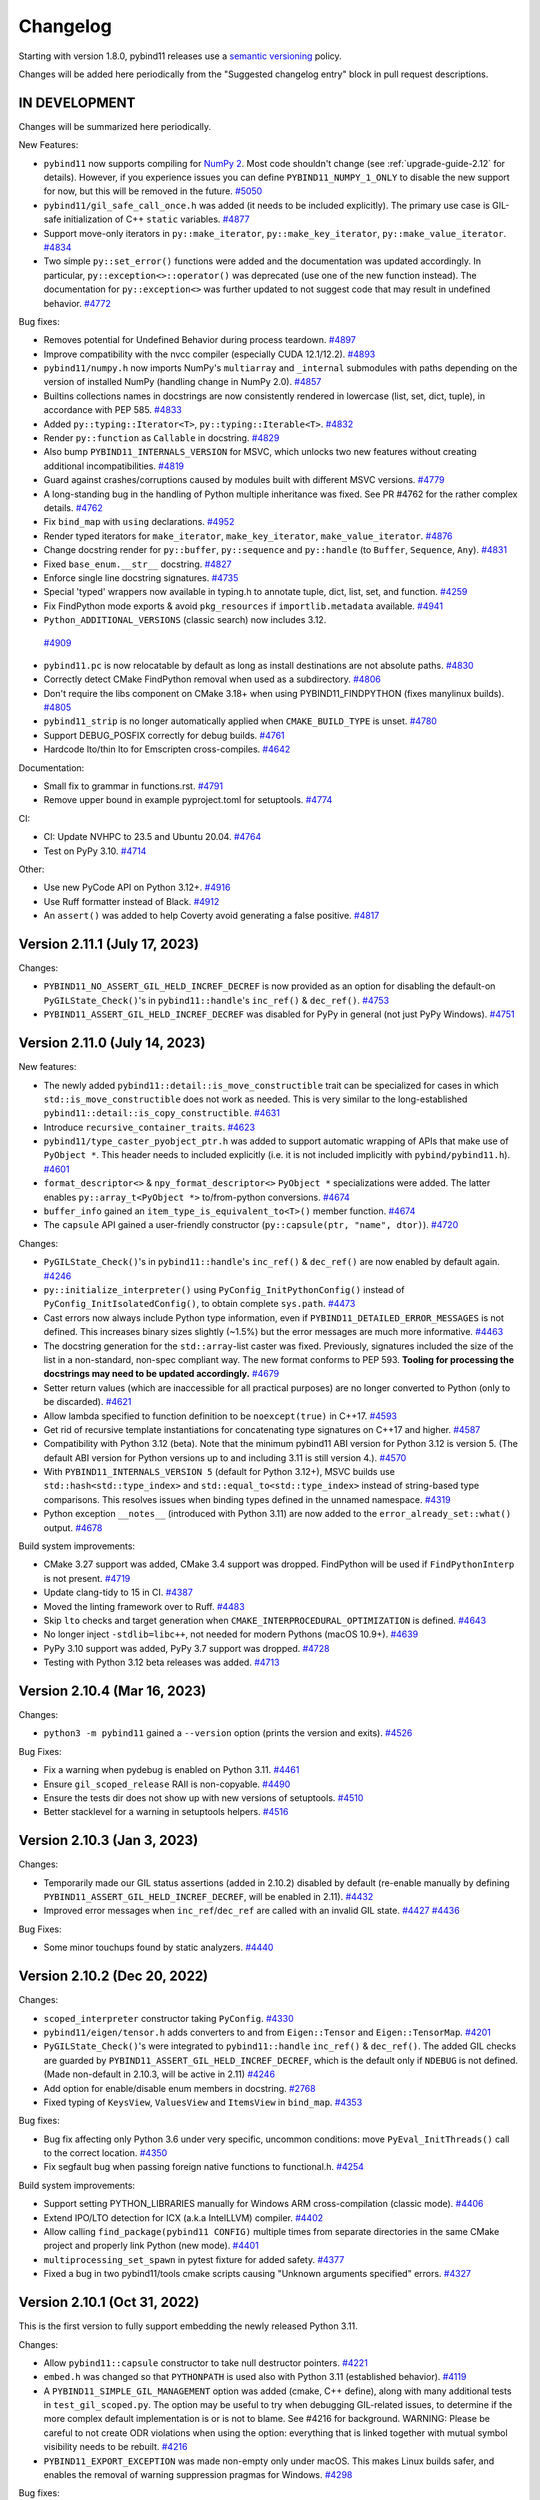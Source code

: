 .. _changelog:

Changelog
#########

Starting with version 1.8.0, pybind11 releases use a `semantic versioning
<http://semver.org>`_ policy.

Changes will be added here periodically from the "Suggested changelog entry"
block in pull request descriptions.


IN DEVELOPMENT
--------------

Changes will be summarized here periodically.


New Features:

* ``pybind11`` now supports compiling for
  `NumPy 2 <https://numpy.org/devdocs/numpy_2_0_migration_guide.html>`_. Most
  code shouldn't change (see :ref:`upgrade-guide-2.12` for details). However,
  if you experience issues you can define ``PYBIND11_NUMPY_1_ONLY`` to disable
  the new support for now, but this will be removed in the future.
  `#5050 <https://github.com/pybind/pybind11/pull/5050>`_

* ``pybind11/gil_safe_call_once.h`` was added (it needs to be included
  explicitly). The primary use case is GIL-safe initialization of C++
  ``static`` variables.
  `#4877 <https://github.com/pybind/pybind11/pull/4877>`_

* Support move-only iterators in ``py::make_iterator``,
  ``py::make_key_iterator``, ``py::make_value_iterator``.
  `#4834 <https://github.com/pybind/pybind11/pull/4834>`_

* Two simple ``py::set_error()`` functions were added and the documentation was
  updated accordingly. In particular, ``py::exception<>::operator()`` was
  deprecated (use one of the new function instead). The documentation for
  ``py::exception<>`` was further updated to not suggest code that may result
  in undefined behavior.
  `#4772 <https://github.com/pybind/pybind11/pull/4772>`_

Bug fixes:

* Removes potential for Undefined Behavior during process teardown.
  `#4897 <https://github.com/pybind/pybind11/pull/4897>`_

* Improve compatibility with the nvcc compiler (especially CUDA 12.1/12.2).
  `#4893 <https://github.com/pybind/pybind11/pull/4893>`_

* ``pybind11/numpy.h`` now imports NumPy's ``multiarray`` and ``_internal``
  submodules with paths depending on the version of installed NumPy (handling
  change in NumPy 2.0).
  `#4857 <https://github.com/pybind/pybind11/pull/4857>`_

* Builtins collections names in docstrings are now consistently rendered in
  lowercase (list, set, dict, tuple), in accordance with PEP 585.
  `#4833 <https://github.com/pybind/pybind11/pull/4833>`_

* Added ``py::typing::Iterator<T>``, ``py::typing::Iterable<T>``.
  `#4832 <https://github.com/pybind/pybind11/pull/4832>`_

* Render ``py::function`` as ``Callable`` in docstring.
  `#4829 <https://github.com/pybind/pybind11/pull/4829>`_

* Also bump ``PYBIND11_INTERNALS_VERSION`` for MSVC, which unlocks two new
  features without creating additional incompatibilities.
  `#4819 <https://github.com/pybind/pybind11/pull/4819>`_

* Guard against crashes/corruptions caused by modules built with different MSVC
  versions.
  `#4779 <https://github.com/pybind/pybind11/pull/4779>`_

* A long-standing bug in the handling of Python multiple inheritance was fixed.
  See PR #4762 for the rather complex details.
  `#4762 <https://github.com/pybind/pybind11/pull/4762>`_

* Fix ``bind_map`` with ``using`` declarations.
  `#4952 <https://github.com/pybind/pybind11/pull/4952>`_


* Render typed iterators for ``make_iterator``, ``make_key_iterator``,
  ``make_value_iterator``.
  `#4876 <https://github.com/pybind/pybind11/pull/4876>`_

* Change docstring render for ``py::buffer``, ``py::sequence`` and
  ``py::handle`` (to ``Buffer``, ``Sequence``, ``Any``).
  `#4831 <https://github.com/pybind/pybind11/pull/4831>`_

* Fixed ``base_enum.__str__`` docstring.
  `#4827 <https://github.com/pybind/pybind11/pull/4827>`_

* Enforce single line docstring signatures.
  `#4735 <https://github.com/pybind/pybind11/pull/4735>`_

* Special 'typed' wrappers now available in typing.h to annotate tuple, dict,
  list, set, and function.
  `#4259 <https://github.com/pybind/pybind11/pull/4259>`_


* Fix FindPython mode exports & avoid ``pkg_resources`` if
  ``importlib.metadata`` available.
  `#4941 <https://github.com/pybind/pybind11/pull/4941>`_

*  ``Python_ADDITIONAL_VERSIONS`` (classic search) now includes 3.12.
  `#4909 <https://github.com/pybind/pybind11/pull/4909>`_

* ``pybind11.pc`` is now relocatable by default as long as install destinations
  are not absolute paths.
  `#4830 <https://github.com/pybind/pybind11/pull/4830>`_

* Correctly detect CMake FindPython removal when used as a subdirectory.
  `#4806 <https://github.com/pybind/pybind11/pull/4806>`_

* Don't require the libs component on CMake 3.18+ when using
  PYBIND11_FINDPYTHON (fixes manylinux builds).
  `#4805 <https://github.com/pybind/pybind11/pull/4805>`_

* ``pybind11_strip`` is no longer automatically applied when
  ``CMAKE_BUILD_TYPE`` is unset.
  `#4780 <https://github.com/pybind/pybind11/pull/4780>`_

* Support DEBUG_POSFIX correctly for debug builds.
  `#4761 <https://github.com/pybind/pybind11/pull/4761>`_

* Hardcode lto/thin lto for Emscripten cross-compiles.
  `#4642 <https://github.com/pybind/pybind11/pull/4642>`_

Documentation:

* Small fix to grammar in functions.rst.
  `#4791 <https://github.com/pybind/pybind11/pull/4791>`_

* Remove upper bound in example pyproject.toml for setuptools.
  `#4774 <https://github.com/pybind/pybind11/pull/4774>`_

CI:

* CI: Update NVHPC to 23.5 and Ubuntu 20.04.
  `#4764 <https://github.com/pybind/pybind11/pull/4764>`_

* Test on PyPy 3.10.
  `#4714 <https://github.com/pybind/pybind11/pull/4714>`_

Other:

* Use new PyCode API on Python 3.12+.
  `#4916 <https://github.com/pybind/pybind11/pull/4916>`_

* Use Ruff formatter instead of Black.
  `#4912 <https://github.com/pybind/pybind11/pull/4912>`_

* An ``assert()`` was added to help Coverty avoid generating a false positive.
  `#4817 <https://github.com/pybind/pybind11/pull/4817>`_


Version 2.11.1 (July 17, 2023)
------------------------------

Changes:

* ``PYBIND11_NO_ASSERT_GIL_HELD_INCREF_DECREF`` is now provided as an option
  for disabling the default-on ``PyGILState_Check()``'s in
  ``pybind11::handle``'s ``inc_ref()`` & ``dec_ref()``.
  `#4753 <https://github.com/pybind/pybind11/pull/4753>`_

* ``PYBIND11_ASSERT_GIL_HELD_INCREF_DECREF`` was disabled for PyPy in general
  (not just PyPy Windows).
  `#4751 <https://github.com/pybind/pybind11/pull/4751>`_


Version 2.11.0 (July 14, 2023)
------------------------------

New features:

* The newly added ``pybind11::detail::is_move_constructible`` trait can be
  specialized for cases in which ``std::is_move_constructible`` does not work
  as needed. This is very similar to the long-established
  ``pybind11::detail::is_copy_constructible``.
  `#4631 <https://github.com/pybind/pybind11/pull/4631>`_

* Introduce ``recursive_container_traits``.
  `#4623 <https://github.com/pybind/pybind11/pull/4623>`_

* ``pybind11/type_caster_pyobject_ptr.h`` was added to support automatic
  wrapping of APIs that make use of ``PyObject *``. This header needs to
  included explicitly (i.e. it is not included implicitly
  with ``pybind/pybind11.h``).
  `#4601 <https://github.com/pybind/pybind11/pull/4601>`_

* ``format_descriptor<>`` & ``npy_format_descriptor<>`` ``PyObject *``
  specializations were added. The latter enables ``py::array_t<PyObject *>``
  to/from-python conversions.
  `#4674 <https://github.com/pybind/pybind11/pull/4674>`_

* ``buffer_info`` gained an ``item_type_is_equivalent_to<T>()`` member
  function.
  `#4674 <https://github.com/pybind/pybind11/pull/4674>`_

* The ``capsule`` API gained a user-friendly constructor
  (``py::capsule(ptr, "name", dtor)``).
  `#4720 <https://github.com/pybind/pybind11/pull/4720>`_

Changes:

* ``PyGILState_Check()``'s in ``pybind11::handle``'s ``inc_ref()`` &
  ``dec_ref()`` are now enabled by default again.
  `#4246 <https://github.com/pybind/pybind11/pull/4246>`_

* ``py::initialize_interpreter()`` using ``PyConfig_InitPythonConfig()``
  instead of ``PyConfig_InitIsolatedConfig()``, to obtain complete
  ``sys.path``.
  `#4473 <https://github.com/pybind/pybind11/pull/4473>`_

* Cast errors now always include Python type information, even if
  ``PYBIND11_DETAILED_ERROR_MESSAGES`` is not defined. This increases binary
  sizes slightly (~1.5%) but the error messages are much more informative.
  `#4463 <https://github.com/pybind/pybind11/pull/4463>`_

* The docstring generation for the ``std::array``-list caster was fixed.
  Previously, signatures included the size of the list in a non-standard,
  non-spec compliant way. The new format conforms to PEP 593.
  **Tooling for processing the docstrings may need to be updated accordingly.**
  `#4679 <https://github.com/pybind/pybind11/pull/4679>`_

* Setter return values (which are inaccessible for all practical purposes) are
  no longer converted to Python (only to be discarded).
  `#4621 <https://github.com/pybind/pybind11/pull/4621>`_

* Allow lambda specified to function definition to be ``noexcept(true)``
  in C++17.
  `#4593 <https://github.com/pybind/pybind11/pull/4593>`_

* Get rid of recursive template instantiations for concatenating type
  signatures on C++17 and higher.
  `#4587 <https://github.com/pybind/pybind11/pull/4587>`_

* Compatibility with Python 3.12 (beta). Note that the minimum pybind11
  ABI version for Python 3.12 is version 5. (The default ABI version
  for Python versions up to and including 3.11 is still version 4.).
  `#4570 <https://github.com/pybind/pybind11/pull/4570>`_

* With ``PYBIND11_INTERNALS_VERSION 5`` (default for Python 3.12+), MSVC builds
  use ``std::hash<std::type_index>`` and ``std::equal_to<std::type_index>``
  instead of string-based type comparisons. This resolves issues when binding
  types defined in the unnamed namespace.
  `#4319 <https://github.com/pybind/pybind11/pull/4319>`_

* Python exception ``__notes__`` (introduced with Python 3.11) are now added to
  the ``error_already_set::what()`` output.
  `#4678 <https://github.com/pybind/pybind11/pull/4678>`_

Build system improvements:

* CMake 3.27 support was added, CMake 3.4 support was dropped.
  FindPython will be used if ``FindPythonInterp`` is not present.
  `#4719 <https://github.com/pybind/pybind11/pull/4719>`_

* Update clang-tidy to 15 in CI.
  `#4387 <https://github.com/pybind/pybind11/pull/4387>`_

* Moved the linting framework over to Ruff.
  `#4483 <https://github.com/pybind/pybind11/pull/4483>`_

* Skip ``lto`` checks and target generation when
  ``CMAKE_INTERPROCEDURAL_OPTIMIZATION`` is defined.
  `#4643 <https://github.com/pybind/pybind11/pull/4643>`_

* No longer inject ``-stdlib=libc++``, not needed for modern Pythons
  (macOS 10.9+).
  `#4639 <https://github.com/pybind/pybind11/pull/4639>`_

* PyPy 3.10 support was added, PyPy 3.7 support was dropped.
  `#4728 <https://github.com/pybind/pybind11/pull/4728>`_

* Testing with Python 3.12 beta releases was added.
  `#4713 <https://github.com/pybind/pybind11/pull/4713>`_


Version 2.10.4 (Mar 16, 2023)
-----------------------------

Changes:

* ``python3 -m pybind11`` gained a ``--version`` option (prints the version and
  exits).
  `#4526 <https://github.com/pybind/pybind11/pull/4526>`_

Bug Fixes:

* Fix a warning when pydebug is enabled on Python 3.11.
  `#4461 <https://github.com/pybind/pybind11/pull/4461>`_

* Ensure ``gil_scoped_release`` RAII is non-copyable.
  `#4490 <https://github.com/pybind/pybind11/pull/4490>`_

* Ensure the tests dir does not show up with new versions of setuptools.
  `#4510 <https://github.com/pybind/pybind11/pull/4510>`_

* Better stacklevel for a warning in setuptools helpers.
  `#4516 <https://github.com/pybind/pybind11/pull/4516>`_

Version 2.10.3 (Jan 3, 2023)
----------------------------

Changes:

* Temporarily made our GIL status assertions (added in 2.10.2) disabled by
  default (re-enable manually by defining
  ``PYBIND11_ASSERT_GIL_HELD_INCREF_DECREF``, will be enabled in 2.11).
  `#4432 <https://github.com/pybind/pybind11/pull/4432>`_

* Improved error messages when ``inc_ref``/``dec_ref`` are called with an
  invalid GIL state.
  `#4427 <https://github.com/pybind/pybind11/pull/4427>`_
  `#4436 <https://github.com/pybind/pybind11/pull/4436>`_

Bug Fixes:

* Some minor touchups found by static analyzers.
  `#4440 <https://github.com/pybind/pybind11/pull/4440>`_


Version 2.10.2 (Dec 20, 2022)
-----------------------------

Changes:

* ``scoped_interpreter`` constructor taking ``PyConfig``.
  `#4330 <https://github.com/pybind/pybind11/pull/4330>`_

* ``pybind11/eigen/tensor.h`` adds converters to and from ``Eigen::Tensor`` and
  ``Eigen::TensorMap``.
  `#4201 <https://github.com/pybind/pybind11/pull/4201>`_

* ``PyGILState_Check()``'s  were integrated to ``pybind11::handle``
  ``inc_ref()`` & ``dec_ref()``. The added GIL checks are guarded by
  ``PYBIND11_ASSERT_GIL_HELD_INCREF_DECREF``, which is the default only if
  ``NDEBUG`` is not defined. (Made non-default in 2.10.3, will be active in 2.11)
  `#4246 <https://github.com/pybind/pybind11/pull/4246>`_

* Add option for enable/disable enum members in docstring.
  `#2768 <https://github.com/pybind/pybind11/pull/2768>`_

* Fixed typing of ``KeysView``, ``ValuesView`` and ``ItemsView`` in ``bind_map``.
  `#4353 <https://github.com/pybind/pybind11/pull/4353>`_

Bug fixes:

* Bug fix affecting only Python 3.6 under very specific, uncommon conditions:
  move ``PyEval_InitThreads()`` call to the correct location.
  `#4350 <https://github.com/pybind/pybind11/pull/4350>`_

* Fix segfault bug when passing foreign native functions to functional.h.
  `#4254 <https://github.com/pybind/pybind11/pull/4254>`_

Build system improvements:

* Support setting PYTHON_LIBRARIES manually for Windows ARM cross-compilation
  (classic mode).
  `#4406 <https://github.com/pybind/pybind11/pull/4406>`_

* Extend IPO/LTO detection for ICX (a.k.a IntelLLVM) compiler.
  `#4402 <https://github.com/pybind/pybind11/pull/4402>`_

* Allow calling ``find_package(pybind11 CONFIG)`` multiple times from separate
  directories in the same CMake project and properly link Python (new mode).
  `#4401 <https://github.com/pybind/pybind11/pull/4401>`_

* ``multiprocessing_set_spawn`` in pytest fixture for added safety.
  `#4377 <https://github.com/pybind/pybind11/pull/4377>`_

* Fixed a bug in two pybind11/tools cmake scripts causing "Unknown arguments specified" errors.
  `#4327 <https://github.com/pybind/pybind11/pull/4327>`_



Version 2.10.1 (Oct 31, 2022)
-----------------------------

This is the first version to fully support embedding the newly released Python 3.11.

Changes:

* Allow ``pybind11::capsule`` constructor to take null destructor pointers.
  `#4221 <https://github.com/pybind/pybind11/pull/4221>`_

* ``embed.h`` was changed so that ``PYTHONPATH`` is used also with Python 3.11
  (established behavior).
  `#4119 <https://github.com/pybind/pybind11/pull/4119>`_

* A ``PYBIND11_SIMPLE_GIL_MANAGEMENT`` option was added (cmake, C++ define),
  along with many additional tests in ``test_gil_scoped.py``. The option may be
  useful to try when debugging GIL-related issues, to determine if the more
  complex default implementation is or is not to blame. See #4216 for
  background. WARNING: Please be careful to not create ODR violations when
  using the option: everything that is linked together with mutual symbol
  visibility needs to be rebuilt.
  `#4216 <https://github.com/pybind/pybind11/pull/4216>`_

* ``PYBIND11_EXPORT_EXCEPTION`` was made non-empty only under macOS. This makes
  Linux builds safer, and enables the removal of warning suppression pragmas for
  Windows.
  `#4298 <https://github.com/pybind/pybind11/pull/4298>`_

Bug fixes:

* Fixed a bug where ``UnicodeDecodeError`` was not propagated from various
  ``py::str`` ctors when decoding surrogate utf characters.
  `#4294 <https://github.com/pybind/pybind11/pull/4294>`_

* Revert perfect forwarding for ``make_iterator``. This broke at least one
  valid use case. May revisit later.
  `#4234 <https://github.com/pybind/pybind11/pull/4234>`_

* Fix support for safe casts to ``void*`` (regression in 2.10.0).
  `#4275 <https://github.com/pybind/pybind11/pull/4275>`_

* Fix ``char8_t`` support (regression in 2.9).
  `#4278 <https://github.com/pybind/pybind11/pull/4278>`_

* Unicode surrogate character in Python exception message leads to process
  termination in ``error_already_set::what()``.
  `#4297 <https://github.com/pybind/pybind11/pull/4297>`_

* Fix MSVC 2019 v.1924 & C++14 mode error for ``overload_cast``.
  `#4188 <https://github.com/pybind/pybind11/pull/4188>`_

* Make augmented assignment operators non-const for the object-api. Behavior
  was previously broken for augmented assignment operators.
  `#4065 <https://github.com/pybind/pybind11/pull/4065>`_

* Add proper error checking to C++ bindings for Python list append and insert.
  `#4208 <https://github.com/pybind/pybind11/pull/4208>`_

* Work-around for Nvidia's CUDA nvcc compiler in versions 11.4.0 - 11.8.0.
  `#4220 <https://github.com/pybind/pybind11/pull/4220>`_

* A workaround for PyPy was added in the ``py::error_already_set``
  implementation, related to PR `#1895 <https://github.com/pybind/pybind11/pull/1895>`_
  released with v2.10.0.
  `#4079 <https://github.com/pybind/pybind11/pull/4079>`_

* Fixed compiler errors when C++23 ``std::forward_like`` is available.
  `#4136 <https://github.com/pybind/pybind11/pull/4136>`_

* Properly raise exceptions in contains methods (like when an object in unhashable).
  `#4209 <https://github.com/pybind/pybind11/pull/4209>`_

* Further improve another error in exception handling.
  `#4232 <https://github.com/pybind/pybind11/pull/4232>`_

* ``get_local_internals()`` was made compatible with
  ``finalize_interpreter()``, fixing potential freezes during interpreter
  finalization.
  `#4192 <https://github.com/pybind/pybind11/pull/4192>`_

Performance and style:

* Reserve space in set and STL map casters if possible. This will prevent
  unnecessary rehashing / resizing by knowing the number of keys ahead of time
  for Python to C++ casting. This improvement will greatly speed up the casting
  of large unordered maps and sets.
  `#4194 <https://github.com/pybind/pybind11/pull/4194>`_

* GIL RAII scopes are non-copyable to avoid potential bugs.
  `#4183 <https://github.com/pybind/pybind11/pull/4183>`_

* Explicitly default all relevant ctors for pytypes in the ``PYBIND11_OBJECT``
  macros and enforce the clang-tidy checks ``modernize-use-equals-default`` in
  macros as well.
  `#4017 <https://github.com/pybind/pybind11/pull/4017>`_

* Optimize iterator advancement in C++ bindings.
  `#4237 <https://github.com/pybind/pybind11/pull/4237>`_

* Use the modern ``PyObject_GenericGetDict`` and ``PyObject_GenericSetDict``
  for handling dynamic attribute dictionaries.
  `#4106 <https://github.com/pybind/pybind11/pull/4106>`_

* Document that users should use ``PYBIND11_NAMESPACE`` instead of using ``pybind11`` when
  opening namespaces. Using namespace declarations and namespace qualification
  remain the same as ``pybind11``. This is done to ensure consistent symbol
  visibility.
  `#4098 <https://github.com/pybind/pybind11/pull/4098>`_

* Mark ``detail::forward_like`` as constexpr.
  `#4147 <https://github.com/pybind/pybind11/pull/4147>`_

* Optimize unpacking_collector when processing ``arg_v`` arguments.
  `#4219 <https://github.com/pybind/pybind11/pull/4219>`_

* Optimize casting C++ object to ``None``.
  `#4269 <https://github.com/pybind/pybind11/pull/4269>`_


Build system improvements:

* CMake: revert overwrite behavior, now opt-in with ``PYBIND11_PYTHONLIBS_OVERRWRITE OFF``.
  `#4195 <https://github.com/pybind/pybind11/pull/4195>`_

* Include a pkg-config file when installing pybind11, such as in the Python
  package.
  `#4077 <https://github.com/pybind/pybind11/pull/4077>`_

* Avoid stripping debug symbols when ``CMAKE_BUILD_TYPE`` is set to ``DEBUG``
  instead of ``Debug``.
  `#4078 <https://github.com/pybind/pybind11/pull/4078>`_

* Followup to `#3948 <https://github.com/pybind/pybind11/pull/3948>`_, fixing vcpkg again.
  `#4123 <https://github.com/pybind/pybind11/pull/4123>`_

Version 2.10.0 (Jul 15, 2022)
-----------------------------

Removed support for Python 2.7, Python 3.5, and MSVC 2015. Support for MSVC
2017 is limited due to availability of CI runners; we highly recommend MSVC
2019 or 2022 be used. Initial support added for Python 3.11.

New features:

* ``py::anyset`` & ``py::frozenset`` were added, with copying (cast) to
  ``std::set`` (similar to ``set``).
  `#3901 <https://github.com/pybind/pybind11/pull/3901>`_

* Support bytearray casting to string.
  `#3707 <https://github.com/pybind/pybind11/pull/3707>`_

* ``type_caster<std::monostate>`` was added. ``std::monostate`` is a tag type
  that allows ``std::variant`` to act as an optional, or allows default
  construction of a ``std::variant`` holding a non-default constructible type.
  `#3818 <https://github.com/pybind/pybind11/pull/3818>`_

* ``pybind11::capsule::set_name`` added to mutate the name of the capsule instance.
  `#3866 <https://github.com/pybind/pybind11/pull/3866>`_

* NumPy: dtype constructor from type number added, accessors corresponding to
  Python API ``dtype.num``, ``dtype.byteorder``, ``dtype.flags`` and
  ``dtype.alignment`` added.
  `#3868 <https://github.com/pybind/pybind11/pull/3868>`_


Changes:

* Python 3.6 is now the minimum supported version.
  `#3688 <https://github.com/pybind/pybind11/pull/3688>`_
  `#3719 <https://github.com/pybind/pybind11/pull/3719>`_

* The minimum version for MSVC is now 2017.
  `#3722 <https://github.com/pybind/pybind11/pull/3722>`_

* Fix issues with CPython 3.11 betas and add to supported test matrix.
  `#3923 <https://github.com/pybind/pybind11/pull/3923>`_

* ``error_already_set`` is now safer and more performant, especially for
  exceptions with long tracebacks, by delaying computation.
  `#1895 <https://github.com/pybind/pybind11/pull/1895>`_

* Improve exception handling in python ``str`` bindings.
  `#3826 <https://github.com/pybind/pybind11/pull/3826>`_

* The bindings for capsules now have more consistent exception handling.
  `#3825 <https://github.com/pybind/pybind11/pull/3825>`_

* ``PYBIND11_OBJECT_CVT`` and ``PYBIND11_OBJECT_CVT_DEFAULT`` macro can now be
  used to define classes in namespaces other than pybind11.
  `#3797 <https://github.com/pybind/pybind11/pull/3797>`_

* Error printing code now uses ``PYBIND11_DETAILED_ERROR_MESSAGES`` instead of
  requiring ``NDEBUG``, allowing use with release builds if desired.
  `#3913 <https://github.com/pybind/pybind11/pull/3913>`_

* Implicit conversion of the literal ``0`` to ``pybind11::handle`` is now disabled.
  `#4008 <https://github.com/pybind/pybind11/pull/4008>`_


Bug fixes:

* Fix exception handling when ``pybind11::weakref()`` fails.
  `#3739 <https://github.com/pybind/pybind11/pull/3739>`_

* ``module_::def_submodule`` was missing proper error handling. This is fixed now.
  `#3973 <https://github.com/pybind/pybind11/pull/3973>`_

* The behavior or ``error_already_set`` was made safer and the highly opaque
  "Unknown internal error occurred" message was replaced with a more helpful
  message.
  `#3982 <https://github.com/pybind/pybind11/pull/3982>`_

* ``error_already_set::what()`` now handles non-normalized exceptions correctly.
  `#3971 <https://github.com/pybind/pybind11/pull/3971>`_

* Support older C++ compilers where filesystem is not yet part of the standard
  library and is instead included in ``std::experimental::filesystem``.
  `#3840 <https://github.com/pybind/pybind11/pull/3840>`_

* Fix ``-Wfree-nonheap-object`` warnings produced by GCC by avoiding returning
  pointers to static objects with ``return_value_policy::take_ownership``.
  `#3946 <https://github.com/pybind/pybind11/pull/3946>`_

* Fix cast from pytype rvalue to another pytype.
  `#3949 <https://github.com/pybind/pybind11/pull/3949>`_

* Ensure proper behavior when garbage collecting classes with dynamic attributes in Python >=3.9.
  `#4051 <https://github.com/pybind/pybind11/pull/4051>`_

* A couple long-standing ``PYBIND11_NAMESPACE``
  ``__attribute__((visibility("hidden")))`` inconsistencies are now fixed
  (affects only unusual environments).
  `#4043 <https://github.com/pybind/pybind11/pull/4043>`_

* ``pybind11::detail::get_internals()`` is now resilient to in-flight Python
  exceptions.
  `#3981 <https://github.com/pybind/pybind11/pull/3981>`_

* Arrays with a dimension of size 0 are now properly converted to dynamic Eigen
  matrices (more common in NumPy 1.23).
  `#4038 <https://github.com/pybind/pybind11/pull/4038>`_

* Avoid catching unrelated errors when importing NumPy.
  `#3974 <https://github.com/pybind/pybind11/pull/3974>`_

Performance and style:

* Added an accessor overload of ``(object &&key)`` to reference steal the
  object when using python types as keys. This prevents unnecessary reference
  count overhead for attr, dictionary, tuple, and sequence look ups. Added
  additional regression tests. Fixed a performance bug the caused accessor
  assignments to potentially perform unnecessary copies.
  `#3970 <https://github.com/pybind/pybind11/pull/3970>`_

* Perfect forward all args of ``make_iterator``.
  `#3980 <https://github.com/pybind/pybind11/pull/3980>`_

* Avoid potential bug in pycapsule destructor by adding an ``error_guard`` to
  one of the dtors.
  `#3958 <https://github.com/pybind/pybind11/pull/3958>`_

* Optimize dictionary access in ``strip_padding`` for numpy.
  `#3994 <https://github.com/pybind/pybind11/pull/3994>`_

* ``stl_bind.h`` bindings now take slice args as a const-ref.
  `#3852 <https://github.com/pybind/pybind11/pull/3852>`_

* Made slice constructor more consistent, and improve performance of some
  casters by allowing reference stealing.
  `#3845 <https://github.com/pybind/pybind11/pull/3845>`_

* Change numpy dtype from_args method to use const ref.
  `#3878 <https://github.com/pybind/pybind11/pull/3878>`_

* Follow rule of three to ensure ``PyErr_Restore`` is called only once.
  `#3872 <https://github.com/pybind/pybind11/pull/3872>`_

* Added missing perfect forwarding for ``make_iterator`` functions.
  `#3860 <https://github.com/pybind/pybind11/pull/3860>`_

* Optimize c++ to python function casting by using the rvalue caster.
  `#3966 <https://github.com/pybind/pybind11/pull/3966>`_

* Optimize Eigen sparse matrix casting by removing unnecessary temporary.
  `#4064 <https://github.com/pybind/pybind11/pull/4064>`_

* Avoid potential implicit copy/assignment constructors causing double free in
  ``strdup_gaurd``.
  `#3905 <https://github.com/pybind/pybind11/pull/3905>`_

* Enable clang-tidy checks ``misc-definitions-in-headers``,
  ``modernize-loop-convert``, and ``modernize-use-nullptr``.
  `#3881 <https://github.com/pybind/pybind11/pull/3881>`_
  `#3988 <https://github.com/pybind/pybind11/pull/3988>`_


Build system improvements:

* CMake: Fix file extension on Windows with cp36 and cp37 using FindPython.
  `#3919 <https://github.com/pybind/pybind11/pull/3919>`_

* CMake: Support multiple Python targets (such as on vcpkg).
  `#3948 <https://github.com/pybind/pybind11/pull/3948>`_

* CMake: Fix issue with NVCC on Windows.
  `#3947 <https://github.com/pybind/pybind11/pull/3947>`_

* CMake: Drop the bitness check on cross compiles (like targeting WebAssembly
  via Emscripten).
  `#3959 <https://github.com/pybind/pybind11/pull/3959>`_

* Add MSVC builds in debug mode to CI.
  `#3784 <https://github.com/pybind/pybind11/pull/3784>`_

* MSVC 2022 C++20 coverage was added to GitHub Actions, including Eigen.
  `#3732 <https://github.com/pybind/pybind11/pull/3732>`_,
  `#3741 <https://github.com/pybind/pybind11/pull/3741>`_


Backend and tidying up:

* New theme for the documentation.
  `#3109 <https://github.com/pybind/pybind11/pull/3109>`_

* Remove idioms in code comments.  Use more inclusive language.
  `#3809 <https://github.com/pybind/pybind11/pull/3809>`_

* ``#include <iostream>`` was removed from the ``pybind11/stl.h`` header. Your
  project may break if it has a transitive dependency on this include. The fix
  is to "Include What You Use".
  `#3928 <https://github.com/pybind/pybind11/pull/3928>`_

* Avoid ``setup.py <command>`` usage in internal tests.
  `#3734 <https://github.com/pybind/pybind11/pull/3734>`_


Version 2.9.2 (Mar 29, 2022)
----------------------------

Changes:

* Enum now has an ``__index__`` method on Python <3.8 too.
  `#3700 <https://github.com/pybind/pybind11/pull/3700>`_

* Local internals are now cleared after finalizing the interpreter.
  `#3744 <https://github.com/pybind/pybind11/pull/3744>`_

Bug fixes:

* Better support for Python 3.11 alphas.
  `#3694 <https://github.com/pybind/pybind11/pull/3694>`_

* ``PYBIND11_TYPE_CASTER`` now uses fully qualified symbols, so it can be used
  outside of ``pybind11::detail``.
  `#3758 <https://github.com/pybind/pybind11/pull/3758>`_

* Some fixes for PyPy 3.9.
  `#3768 <https://github.com/pybind/pybind11/pull/3768>`_

* Fixed a potential memleak in PyPy in ``get_type_override``.
  `#3774 <https://github.com/pybind/pybind11/pull/3774>`_

* Fix usage of ``VISIBILITY_INLINES_HIDDEN``.
  `#3721 <https://github.com/pybind/pybind11/pull/3721>`_


Build system improvements:

* Uses ``sysconfig`` module to determine installation locations on Python >=
  3.10, instead of ``distutils`` which has been deprecated.
  `#3764 <https://github.com/pybind/pybind11/pull/3764>`_

* Support Catch 2.13.5+ (supporting GLIBC 2.34+).
  `#3679 <https://github.com/pybind/pybind11/pull/3679>`_

* Fix test failures with numpy 1.22 by ignoring whitespace when comparing
  ``str()`` of dtypes.
  `#3682 <https://github.com/pybind/pybind11/pull/3682>`_


Backend and tidying up:

* clang-tidy: added ``readability-qualified-auto``,
  ``readability-braces-around-statements``,
  ``cppcoreguidelines-prefer-member-initializer``,
  ``clang-analyzer-optin.performance.Padding``,
  ``cppcoreguidelines-pro-type-static-cast-downcast``, and
  ``readability-inconsistent-declaration-parameter-name``.
  `#3702 <https://github.com/pybind/pybind11/pull/3702>`_,
  `#3699 <https://github.com/pybind/pybind11/pull/3699>`_,
  `#3716 <https://github.com/pybind/pybind11/pull/3716>`_,
  `#3709 <https://github.com/pybind/pybind11/pull/3709>`_

* clang-format was added to the pre-commit actions, and the entire code base
  automatically reformatted (after several iterations preparing for this leap).
  `#3713 <https://github.com/pybind/pybind11/pull/3713>`_


Version 2.9.1 (Feb 2, 2022)
---------------------------

Changes:

* If possible, attach Python exception with ``py::raise_from`` to ``TypeError``
  when casting from C++ to Python. This will give additional info if Python
  exceptions occur in the caster. Adds a test case of trying to convert a set
  from C++ to Python when the hash function is not defined in Python.
  `#3605 <https://github.com/pybind/pybind11/pull/3605>`_

* Add a mapping of C++11 nested exceptions to their Python exception
  equivalent using ``py::raise_from``. This attaches the nested exceptions in
  Python using the ``__cause__`` field.
  `#3608 <https://github.com/pybind/pybind11/pull/3608>`_

* Propagate Python exception traceback using ``raise_from`` if a pybind11
  function runs out of overloads.
  `#3671 <https://github.com/pybind/pybind11/pull/3671>`_

* ``py::multiple_inheritance`` is now only needed when C++ bases are hidden
  from pybind11.
  `#3650 <https://github.com/pybind/pybind11/pull/3650>`_ and
  `#3659 <https://github.com/pybind/pybind11/pull/3659>`_


Bug fixes:

* Remove a boolean cast in ``numpy.h`` that causes MSVC C4800 warnings when
  compiling against Python 3.10 or newer.
  `#3669 <https://github.com/pybind/pybind11/pull/3669>`_

* Render ``py::bool_`` and ``py::float_`` as ``bool`` and ``float``
  respectively.
  `#3622 <https://github.com/pybind/pybind11/pull/3622>`_

Build system improvements:

* Fix CMake extension suffix computation on Python 3.10+.
  `#3663 <https://github.com/pybind/pybind11/pull/3663>`_

* Allow ``CMAKE_ARGS`` to override CMake args in pybind11's own ``setup.py``.
  `#3577 <https://github.com/pybind/pybind11/pull/3577>`_

* Remove a few deprecated c-headers.
  `#3610 <https://github.com/pybind/pybind11/pull/3610>`_

* More uniform handling of test targets.
  `#3590 <https://github.com/pybind/pybind11/pull/3590>`_

* Add clang-tidy readability check to catch potentially swapped function args.
  `#3611 <https://github.com/pybind/pybind11/pull/3611>`_


Version 2.9.0 (Dec 28, 2021)
----------------------------

This is the last version to support Python 2.7 and 3.5.

New Features:

* Allow ``py::args`` to be followed by other arguments; the remaining arguments
  are implicitly keyword-only, as if a ``py::kw_only{}`` annotation had been
  used.
  `#3402 <https://github.com/pybind/pybind11/pull/3402>`_

Changes:

* Make str/bytes/memoryview more interoperable with ``std::string_view``.
  `#3521 <https://github.com/pybind/pybind11/pull/3521>`_

* Replace ``_`` with ``const_name`` in internals, avoid defining ``pybind::_``
  if ``_`` defined as macro (common gettext usage)
  `#3423 <https://github.com/pybind/pybind11/pull/3423>`_


Bug fixes:

* Fix a rare warning about extra copy in an Eigen constructor.
  `#3486 <https://github.com/pybind/pybind11/pull/3486>`_

* Fix caching of the C++ overrides.
  `#3465 <https://github.com/pybind/pybind11/pull/3465>`_

* Add missing ``std::forward`` calls to some ``cpp_function`` overloads.
  `#3443 <https://github.com/pybind/pybind11/pull/3443>`_

* Support PyPy 7.3.7 and the PyPy3.8 beta. Test python-3.11 on PRs with the
  ``python dev`` label.
  `#3419 <https://github.com/pybind/pybind11/pull/3419>`_

* Replace usage of deprecated ``Eigen::MappedSparseMatrix`` with
  ``Eigen::Map<Eigen::SparseMatrix<...>>`` for Eigen 3.3+.
  `#3499 <https://github.com/pybind/pybind11/pull/3499>`_

* Tweaks to support Microsoft Visual Studio 2022.
  `#3497 <https://github.com/pybind/pybind11/pull/3497>`_

Build system improvements:

* Nicer CMake printout and IDE organisation for pybind11's own tests.
  `#3479 <https://github.com/pybind/pybind11/pull/3479>`_

* CMake: report version type as part of the version string to avoid a spurious
  space in the package status message.
  `#3472 <https://github.com/pybind/pybind11/pull/3472>`_

* Flags starting with ``-g`` in ``$CFLAGS`` and ``$CPPFLAGS`` are no longer
  overridden by ``.Pybind11Extension``.
  `#3436 <https://github.com/pybind/pybind11/pull/3436>`_

* Ensure ThreadPool is closed in ``setup_helpers``.
  `#3548 <https://github.com/pybind/pybind11/pull/3548>`_

* Avoid LTS on ``mips64`` and ``ppc64le`` (reported broken).
  `#3557 <https://github.com/pybind/pybind11/pull/3557>`_


v2.8.1 (Oct 27, 2021)
---------------------

Changes and additions:

* The simple namespace creation shortcut added in 2.8.0 was deprecated due to
  usage of CPython internal API, and will be removed soon. Use
  ``py::module_::import("types").attr("SimpleNamespace")``.
  `#3374 <https://github.com/pybinyyd/pybind11/pull/3374>`_

* Add C++ Exception type to throw and catch ``AttributeError``. Useful for
  defining custom ``__setattr__`` and ``__getattr__`` methods.
  `#3387 <https://github.com/pybind/pybind11/pull/3387>`_

Fixes:

* Fixed the potential for dangling references when using properties with
  ``std::optional`` types.
  `#3376 <https://github.com/pybind/pybind11/pull/3376>`_

* Modernize usage of ``PyCodeObject`` on Python 3.9+ (moving toward support for
  Python 3.11a1)
  `#3368 <https://github.com/pybind/pybind11/pull/3368>`_

* A long-standing bug in ``eigen.h`` was fixed (originally PR #3343). The bug
  was unmasked by newly added ``static_assert``'s in the Eigen 3.4.0 release.
  `#3352 <https://github.com/pybind/pybind11/pull/3352>`_

* Support multiple raw inclusion of CMake helper files (Conan.io does this for
  multi-config generators).
  `#3420 <https://github.com/pybind/pybind11/pull/3420>`_

* Fix harmless warning on upcoming CMake 3.22.
  `#3368 <https://github.com/pybind/pybind11/pull/3368>`_

* Fix 2.8.0 regression with MSVC 2017 + C++17 mode + Python 3.
  `#3407 <https://github.com/pybind/pybind11/pull/3407>`_

* Fix 2.8.0 regression that caused undefined behavior (typically
  segfaults) in ``make_key_iterator``/``make_value_iterator`` if dereferencing
  the iterator returned a temporary value instead of a reference.
  `#3348 <https://github.com/pybind/pybind11/pull/3348>`_


v2.8.0 (Oct 4, 2021)
--------------------

New features:

* Added ``py::raise_from`` to enable chaining exceptions.
  `#3215 <https://github.com/pybind/pybind11/pull/3215>`_

* Allow exception translators to be optionally registered local to a module
  instead of applying globally across all pybind11 modules. Use
  ``register_local_exception_translator(ExceptionTranslator&& translator)``
  instead of  ``register_exception_translator(ExceptionTranslator&&
  translator)`` to keep your exception remapping code local to the module.
  `#2650 <https://github.com/pybinyyd/pybind11/pull/2650>`_

* Add ``make_simple_namespace`` function for instantiating Python
  ``SimpleNamespace`` objects. **Deprecated in 2.8.1.**
  `#2840 <https://github.com/pybind/pybind11/pull/2840>`_

* ``pybind11::scoped_interpreter`` and ``initialize_interpreter`` have new
  arguments to allow ``sys.argv`` initialization.
  `#2341 <https://github.com/pybind/pybind11/pull/2341>`_

* Allow Python builtins to be used as callbacks in CPython.
  `#1413 <https://github.com/pybind/pybind11/pull/1413>`_

* Added ``view`` to view arrays with a different datatype.
  `#987 <https://github.com/pybind/pybind11/pull/987>`_

* Implemented ``reshape`` on arrays.
  `#984 <https://github.com/pybind/pybind11/pull/984>`_

* Enable defining custom ``__new__`` methods on classes by fixing bug
  preventing overriding methods if they have non-pybind11 siblings.
  `#3265 <https://github.com/pybind/pybind11/pull/3265>`_

* Add ``make_value_iterator()``, and fix ``make_key_iterator()`` to return
  references instead of copies.
  `#3293 <https://github.com/pybind/pybind11/pull/3293>`_

* Improve the classes generated by ``bind_map``: `#3310 <https://github.com/pybind/pybind11/pull/3310>`_

  * Change ``.items`` from an iterator to a dictionary view.
  * Add ``.keys`` and ``.values`` (both dictionary views).
  * Allow ``__contains__`` to take any object.

* ``pybind11::custom_type_setup`` was added, for customizing the
  ``PyHeapTypeObject`` corresponding to a class, which may be useful for
  enabling garbage collection support, among other things.
  `#3287 <https://github.com/pybind/pybind11/pull/3287>`_


Changes:

* Set ``__file__`` constant when running ``eval_file`` in an embedded interpreter.
  `#3233 <https://github.com/pybind/pybind11/pull/3233>`_

* Python objects and (C++17) ``std::optional`` now accepted in ``py::slice``
  constructor.
  `#1101 <https://github.com/pybind/pybind11/pull/1101>`_

* The pybind11 proxy types ``str``, ``bytes``, ``bytearray``, ``tuple``,
  ``list`` now consistently support passing ``ssize_t`` values for sizes and
  indexes. Previously, only ``size_t`` was accepted in several interfaces.
  `#3219 <https://github.com/pybind/pybind11/pull/3219>`_

* Avoid evaluating ``PYBIND11_TLS_REPLACE_VALUE`` arguments more than once.
  `#3290 <https://github.com/pybind/pybind11/pull/3290>`_

Fixes:

* Bug fix: enum value's ``__int__`` returning non-int when underlying type is
  bool or of char type.
  `#1334 <https://github.com/pybind/pybind11/pull/1334>`_

* Fixes bug in setting error state in Capsule's pointer methods.
  `#3261 <https://github.com/pybind/pybind11/pull/3261>`_

* A long-standing memory leak in ``py::cpp_function::initialize`` was fixed.
  `#3229 <https://github.com/pybind/pybind11/pull/3229>`_

* Fixes thread safety for some ``pybind11::type_caster`` which require lifetime
  extension, such as for ``std::string_view``.
  `#3237 <https://github.com/pybind/pybind11/pull/3237>`_

* Restore compatibility with gcc 4.8.4 as distributed by ubuntu-trusty, linuxmint-17.
  `#3270 <https://github.com/pybind/pybind11/pull/3270>`_


Build system improvements:

* Fix regression in CMake Python package config: improper use of absolute path.
  `#3144 <https://github.com/pybind/pybind11/pull/3144>`_

* Cached Python version information could become stale when CMake was re-run
  with a different Python version. The build system now detects this and
  updates this information.
  `#3299 <https://github.com/pybind/pybind11/pull/3299>`_

* Specified UTF8-encoding in setup.py calls of open().
  `#3137 <https://github.com/pybind/pybind11/pull/3137>`_

* Fix a harmless warning from CMake 3.21 with the classic Python discovery.
  `#3220 <https://github.com/pybind/pybind11/pull/3220>`_

* Eigen repo and version can now be specified as cmake options.
  `#3324 <https://github.com/pybind/pybind11/pull/3324>`_


Backend and tidying up:

* Reduced thread-local storage required for keeping alive temporary data for
  type conversion to one key per ABI version, rather than one key per extension
  module.  This makes the total thread-local storage required by pybind11 2
  keys per ABI version.
  `#3275 <https://github.com/pybind/pybind11/pull/3275>`_

* Optimize NumPy array construction with additional moves.
  `#3183 <https://github.com/pybind/pybind11/pull/3183>`_

* Conversion to ``std::string`` and ``std::string_view`` now avoids making an
  extra copy of the data on Python >= 3.3.
  `#3257 <https://github.com/pybind/pybind11/pull/3257>`_

* Remove const modifier from certain C++ methods on Python collections
  (``list``, ``set``, ``dict``) such as (``clear()``, ``append()``,
  ``insert()``, etc...) and annotated them with ``py-non-const``.

* Enable readability ``clang-tidy-const-return`` and remove useless consts.
  `#3254 <https://github.com/pybind/pybind11/pull/3254>`_
  `#3194 <https://github.com/pybind/pybind11/pull/3194>`_

* The clang-tidy ``google-explicit-constructor`` option was enabled.
  `#3250 <https://github.com/pybind/pybind11/pull/3250>`_

* Mark a pytype move constructor as noexcept (perf).
  `#3236 <https://github.com/pybind/pybind11/pull/3236>`_

* Enable clang-tidy check to guard against inheritance slicing.
  `#3210 <https://github.com/pybind/pybind11/pull/3210>`_

* Legacy warning suppression pragma were removed from eigen.h. On Unix
  platforms, please use -isystem for Eigen include directories, to suppress
  compiler warnings originating from Eigen headers. Note that CMake does this
  by default. No adjustments are needed for Windows.
  `#3198 <https://github.com/pybind/pybind11/pull/3198>`_

* Format pybind11 with isort consistent ordering of imports
  `#3195 <https://github.com/pybind/pybind11/pull/3195>`_

* The warnings-suppression "pragma clamp" at the top/bottom of pybind11 was
  removed, clearing the path to refactoring and IWYU cleanup.
  `#3186 <https://github.com/pybind/pybind11/pull/3186>`_

* Enable most bugprone checks in clang-tidy and fix the found potential bugs
  and poor coding styles.
  `#3166 <https://github.com/pybind/pybind11/pull/3166>`_

* Add ``clang-tidy-readability`` rules to make boolean casts explicit improving
  code readability. Also enabled other misc and readability clang-tidy checks.
  `#3148 <https://github.com/pybind/pybind11/pull/3148>`_

* Move object in ``.pop()`` for list.
  `#3116 <https://github.com/pybind/pybind11/pull/3116>`_




v2.7.1 (Aug 3, 2021)
---------------------

Minor missing functionality added:

* Allow Python builtins to be used as callbacks in CPython.
  `#1413 <https://github.com/pybind/pybind11/pull/1413>`_

Bug fixes:

* Fix regression in CMake Python package config: improper use of absolute path.
  `#3144 <https://github.com/pybind/pybind11/pull/3144>`_

* Fix Mingw64 and add to the CI testing matrix.
  `#3132 <https://github.com/pybind/pybind11/pull/3132>`_

* Specified UTF8-encoding in setup.py calls of open().
  `#3137 <https://github.com/pybind/pybind11/pull/3137>`_

* Add clang-tidy-readability rules to make boolean casts explicit improving
  code readability. Also enabled other misc and readability clang-tidy checks.
  `#3148 <https://github.com/pybind/pybind11/pull/3148>`_

* Move object in ``.pop()`` for list.
  `#3116 <https://github.com/pybind/pybind11/pull/3116>`_

Backend and tidying up:

* Removed and fixed warning suppressions.
  `#3127 <https://github.com/pybind/pybind11/pull/3127>`_
  `#3129 <https://github.com/pybind/pybind11/pull/3129>`_
  `#3135 <https://github.com/pybind/pybind11/pull/3135>`_
  `#3141 <https://github.com/pybind/pybind11/pull/3141>`_
  `#3142 <https://github.com/pybind/pybind11/pull/3142>`_
  `#3150 <https://github.com/pybind/pybind11/pull/3150>`_
  `#3152 <https://github.com/pybind/pybind11/pull/3152>`_
  `#3160 <https://github.com/pybind/pybind11/pull/3160>`_
  `#3161 <https://github.com/pybind/pybind11/pull/3161>`_


v2.7.0 (Jul 16, 2021)
---------------------

New features:

* Enable ``py::implicitly_convertible<py::none, ...>`` for
  ``py::class_``-wrapped types.
  `#3059 <https://github.com/pybind/pybind11/pull/3059>`_

* Allow function pointer extraction from overloaded functions.
  `#2944 <https://github.com/pybind/pybind11/pull/2944>`_

* NumPy: added ``.char_()`` to type which gives the NumPy public ``char``
  result, which also distinguishes types by bit length (unlike ``.kind()``).
  `#2864 <https://github.com/pybind/pybind11/pull/2864>`_

* Add ``pybind11::bytearray`` to manipulate ``bytearray`` similar to ``bytes``.
  `#2799 <https://github.com/pybind/pybind11/pull/2799>`_

* ``pybind11/stl/filesystem.h`` registers a type caster that, on C++17/Python
  3.6+, converts ``std::filesystem::path`` to ``pathlib.Path`` and any
  ``os.PathLike`` to ``std::filesystem::path``.
  `#2730 <https://github.com/pybind/pybind11/pull/2730>`_

* A ``PYBIND11_VERSION_HEX`` define was added, similar to ``PY_VERSION_HEX``.
  `#3120 <https://github.com/pybind/pybind11/pull/3120>`_



Changes:

* ``py::str`` changed to exclusively hold ``PyUnicodeObject``. Previously
  ``py::str`` could also hold ``bytes``, which is probably surprising, was
  never documented, and can mask bugs (e.g. accidental use of ``py::str``
  instead of ``py::bytes``).
  `#2409 <https://github.com/pybind/pybind11/pull/2409>`_

* Add a safety guard to ensure that the Python GIL is held when C++ calls back
  into Python via ``object_api<>::operator()`` (e.g. ``py::function``
  ``__call__``).  (This feature is available for Python 3.6+ only.)
  `#2919 <https://github.com/pybind/pybind11/pull/2919>`_

* Catch a missing ``self`` argument in calls to ``__init__()``.
  `#2914 <https://github.com/pybind/pybind11/pull/2914>`_

* Use ``std::string_view`` if available to avoid a copy when passing an object
  to a ``std::ostream``.
  `#3042 <https://github.com/pybind/pybind11/pull/3042>`_

* An important warning about thread safety was added to the ``iostream.h``
  documentation; attempts to make ``py::scoped_ostream_redirect`` thread safe
  have been removed, as it was only partially effective.
  `#2995 <https://github.com/pybind/pybind11/pull/2995>`_


Fixes:

* Performance: avoid unnecessary strlen calls.
  `#3058 <https://github.com/pybind/pybind11/pull/3058>`_

* Fix auto-generated documentation string when using ``const T`` in
  ``pyarray_t``.
  `#3020 <https://github.com/pybind/pybind11/pull/3020>`_

* Unify error messages thrown by ``simple_collector``/``unpacking_collector``.
  `#3013 <https://github.com/pybind/pybind11/pull/3013>`_

* ``pybind11::builtin_exception`` is now explicitly exported, which means the
  types included/defined in different modules are identical, and exceptions
  raised in different modules can be caught correctly. The documentation was
  updated to explain that custom exceptions that are used across module
  boundaries need to be explicitly exported as well.
  `#2999 <https://github.com/pybind/pybind11/pull/2999>`_

* Fixed exception when printing UTF-8 to a ``scoped_ostream_redirect``.
  `#2982 <https://github.com/pybind/pybind11/pull/2982>`_

* Pickle support enhancement: ``setstate`` implementation will attempt to
  ``setattr`` ``__dict__`` only if the unpickled ``dict`` object is not empty,
  to not force use of ``py::dynamic_attr()`` unnecessarily.
  `#2972 <https://github.com/pybind/pybind11/pull/2972>`_

* Allow negative timedelta values to roundtrip.
  `#2870 <https://github.com/pybind/pybind11/pull/2870>`_

* Fix unchecked errors could potentially swallow signals/other exceptions.
  `#2863 <https://github.com/pybind/pybind11/pull/2863>`_

* Add null pointer check with ``std::localtime``.
  `#2846 <https://github.com/pybind/pybind11/pull/2846>`_

* Fix the ``weakref`` constructor from ``py::object`` to create a new
  ``weakref`` on conversion.
  `#2832 <https://github.com/pybind/pybind11/pull/2832>`_

* Avoid relying on exceptions in C++17 when getting a ``shared_ptr`` holder
  from a ``shared_from_this`` class.
  `#2819 <https://github.com/pybind/pybind11/pull/2819>`_

* Allow the codec's exception to be raised instead of :code:`RuntimeError` when
  casting from :code:`py::str` to :code:`std::string`.
  `#2903 <https://github.com/pybind/pybind11/pull/2903>`_


Build system improvements:

* In ``setup_helpers.py``, test for platforms that have some multiprocessing
  features but lack semaphores, which ``ParallelCompile`` requires.
  `#3043 <https://github.com/pybind/pybind11/pull/3043>`_

* Fix ``pybind11_INCLUDE_DIR`` in case ``CMAKE_INSTALL_INCLUDEDIR`` is
  absolute.
  `#3005 <https://github.com/pybind/pybind11/pull/3005>`_

* Fix bug not respecting ``WITH_SOABI`` or ``WITHOUT_SOABI`` to CMake.
  `#2938 <https://github.com/pybind/pybind11/pull/2938>`_

* Fix the default ``Pybind11Extension`` compilation flags with a Mingw64 python.
  `#2921 <https://github.com/pybind/pybind11/pull/2921>`_

* Clang on Windows: do not pass ``/MP`` (ignored flag).
  `#2824 <https://github.com/pybind/pybind11/pull/2824>`_

* ``pybind11.setup_helpers.intree_extensions`` can be used to generate
  ``Pybind11Extension`` instances from cpp files placed in the Python package
  source tree.
  `#2831 <https://github.com/pybind/pybind11/pull/2831>`_

Backend and tidying up:

* Enable clang-tidy performance, readability, and modernization checks
  throughout the codebase to enforce best coding practices.
  `#3046 <https://github.com/pybind/pybind11/pull/3046>`_,
  `#3049 <https://github.com/pybind/pybind11/pull/3049>`_,
  `#3051 <https://github.com/pybind/pybind11/pull/3051>`_,
  `#3052 <https://github.com/pybind/pybind11/pull/3052>`_,
  `#3080 <https://github.com/pybind/pybind11/pull/3080>`_, and
  `#3094 <https://github.com/pybind/pybind11/pull/3094>`_


* Checks for common misspellings were added to the pre-commit hooks.
  `#3076 <https://github.com/pybind/pybind11/pull/3076>`_

* Changed ``Werror`` to stricter ``Werror-all`` for Intel compiler and fixed
  minor issues.
  `#2948 <https://github.com/pybind/pybind11/pull/2948>`_

* Fixed compilation with GCC < 5 when the user defines ``_GLIBCXX_USE_CXX11_ABI``.
  `#2956 <https://github.com/pybind/pybind11/pull/2956>`_

* Added nox support for easier local testing and linting of contributions.
  `#3101 <https://github.com/pybind/pybind11/pull/3101>`_ and
  `#3121 <https://github.com/pybind/pybind11/pull/3121>`_

* Avoid RTD style issue with docutils 0.17+.
  `#3119 <https://github.com/pybind/pybind11/pull/3119>`_

* Support pipx run, such as ``pipx run pybind11 --include`` for a quick compile.
  `#3117 <https://github.com/pybind/pybind11/pull/3117>`_



v2.6.2 (Jan 26, 2021)
---------------------

Minor missing functionality added:

* enum: add missing Enum.value property.
  `#2739 <https://github.com/pybind/pybind11/pull/2739>`_

* Allow thread termination to be avoided during shutdown for CPython 3.7+ via
  ``.disarm`` for ``gil_scoped_acquire``/``gil_scoped_release``.
  `#2657 <https://github.com/pybind/pybind11/pull/2657>`_

Fixed or improved behavior in a few special cases:

* Fix bug where the constructor of ``object`` subclasses would not throw on
  being passed a Python object of the wrong type.
  `#2701 <https://github.com/pybind/pybind11/pull/2701>`_

* The ``type_caster`` for integers does not convert Python objects with
  ``__int__`` anymore with ``noconvert`` or during the first round of trying
  overloads.
  `#2698 <https://github.com/pybind/pybind11/pull/2698>`_

* When casting to a C++ integer, ``__index__`` is always called and not
  considered as conversion, consistent with Python 3.8+.
  `#2801 <https://github.com/pybind/pybind11/pull/2801>`_

Build improvements:

* Setup helpers: ``extra_compile_args`` and ``extra_link_args`` automatically set by
  Pybind11Extension are now prepended, which allows them to be overridden
  by user-set ``extra_compile_args`` and ``extra_link_args``.
  `#2808 <https://github.com/pybind/pybind11/pull/2808>`_

* Setup helpers: Don't trigger unused parameter warning.
  `#2735 <https://github.com/pybind/pybind11/pull/2735>`_

* CMake: Support running with ``--warn-uninitialized`` active.
  `#2806 <https://github.com/pybind/pybind11/pull/2806>`_

* CMake: Avoid error if included from two submodule directories.
  `#2804 <https://github.com/pybind/pybind11/pull/2804>`_

* CMake: Fix ``STATIC`` / ``SHARED`` being ignored in FindPython mode.
  `#2796 <https://github.com/pybind/pybind11/pull/2796>`_

* CMake: Respect the setting for ``CMAKE_CXX_VISIBILITY_PRESET`` if defined.
  `#2793 <https://github.com/pybind/pybind11/pull/2793>`_

* CMake: Fix issue with FindPython2/FindPython3 not working with ``pybind11::embed``.
  `#2662 <https://github.com/pybind/pybind11/pull/2662>`_

* CMake: mixing local and installed pybind11's would prioritize the installed
  one over the local one (regression in 2.6.0).
  `#2716 <https://github.com/pybind/pybind11/pull/2716>`_


Bug fixes:

* Fixed segfault in multithreaded environments when using
  ``scoped_ostream_redirect``.
  `#2675 <https://github.com/pybind/pybind11/pull/2675>`_

* Leave docstring unset when all docstring-related options are disabled, rather
  than set an empty string.
  `#2745 <https://github.com/pybind/pybind11/pull/2745>`_

* The module key in builtins that pybind11 uses to store its internals changed
  from std::string to a python str type (more natural on Python 2, no change on
  Python 3).
  `#2814 <https://github.com/pybind/pybind11/pull/2814>`_

* Fixed assertion error related to unhandled (later overwritten) exception in
  CPython 3.8 and 3.9 debug builds.
  `#2685 <https://github.com/pybind/pybind11/pull/2685>`_

* Fix ``py::gil_scoped_acquire`` assert with CPython 3.9 debug build.
  `#2683 <https://github.com/pybind/pybind11/pull/2683>`_

* Fix issue with a test failing on pytest 6.2.
  `#2741 <https://github.com/pybind/pybind11/pull/2741>`_

Warning fixes:

* Fix warning modifying constructor parameter 'flag' that shadows a field of
  'set_flag' ``[-Wshadow-field-in-constructor-modified]``.
  `#2780 <https://github.com/pybind/pybind11/pull/2780>`_

* Suppressed some deprecation warnings about old-style
  ``__init__``/``__setstate__`` in the tests.
  `#2759 <https://github.com/pybind/pybind11/pull/2759>`_

Valgrind work:

* Fix invalid access when calling a pybind11 ``__init__`` on a non-pybind11
  class instance.
  `#2755 <https://github.com/pybind/pybind11/pull/2755>`_

* Fixed various minor memory leaks in pybind11's test suite.
  `#2758 <https://github.com/pybind/pybind11/pull/2758>`_

* Resolved memory leak in cpp_function initialization when exceptions occurred.
  `#2756 <https://github.com/pybind/pybind11/pull/2756>`_

* Added a Valgrind build, checking for leaks and memory-related UB, to CI.
  `#2746 <https://github.com/pybind/pybind11/pull/2746>`_

Compiler support:

* Intel compiler was not activating C++14 support due to a broken define.
  `#2679 <https://github.com/pybind/pybind11/pull/2679>`_

* Support ICC and NVIDIA HPC SDK in C++17 mode.
  `#2729 <https://github.com/pybind/pybind11/pull/2729>`_

* Support Intel OneAPI compiler (ICC 20.2) and add to CI.
  `#2573 <https://github.com/pybind/pybind11/pull/2573>`_



v2.6.1 (Nov 11, 2020)
---------------------

* ``py::exec``, ``py::eval``, and ``py::eval_file`` now add the builtins module
  as ``"__builtins__"`` to their ``globals`` argument, better matching ``exec``
  and ``eval`` in pure Python.
  `#2616 <https://github.com/pybind/pybind11/pull/2616>`_

* ``setup_helpers`` will no longer set a minimum macOS version higher than the
  current version.
  `#2622 <https://github.com/pybind/pybind11/pull/2622>`_

* Allow deleting static properties.
  `#2629 <https://github.com/pybind/pybind11/pull/2629>`_

* Seal a leak in ``def_buffer``, cleaning up the ``capture`` object after the
  ``class_`` object goes out of scope.
  `#2634 <https://github.com/pybind/pybind11/pull/2634>`_

* ``pybind11_INCLUDE_DIRS`` was incorrect, potentially causing a regression if
  it was expected to include ``PYTHON_INCLUDE_DIRS`` (please use targets
  instead).
  `#2636 <https://github.com/pybind/pybind11/pull/2636>`_

* Added parameter names to the ``py::enum_`` constructor and methods, avoiding
  ``arg0`` in the generated docstrings.
  `#2637 <https://github.com/pybind/pybind11/pull/2637>`_

* Added ``needs_recompile`` optional function to the ``ParallelCompiler``
  helper, to allow a recompile to be skipped based on a user-defined function.
  `#2643 <https://github.com/pybind/pybind11/pull/2643>`_


v2.6.0 (Oct 21, 2020)
---------------------

See :ref:`upgrade-guide-2.6` for help upgrading to the new version.

New features:

* Keyword-only arguments supported in Python 2 or 3 with ``py::kw_only()``.
  `#2100 <https://github.com/pybind/pybind11/pull/2100>`_

* Positional-only arguments supported in Python 2 or 3 with ``py::pos_only()``.
  `#2459 <https://github.com/pybind/pybind11/pull/2459>`_

* ``py::is_final()`` class modifier to block subclassing (CPython only).
  `#2151 <https://github.com/pybind/pybind11/pull/2151>`_

* Added ``py::prepend()``, allowing a function to be placed at the beginning of
  the overload chain.
  `#1131 <https://github.com/pybind/pybind11/pull/1131>`_

* Access to the type object now provided with ``py::type::of<T>()`` and
  ``py::type::of(h)``.
  `#2364 <https://github.com/pybind/pybind11/pull/2364>`_

* Perfect forwarding support for methods.
  `#2048 <https://github.com/pybind/pybind11/pull/2048>`_

* Added ``py::error_already_set::discard_as_unraisable()``.
  `#2372 <https://github.com/pybind/pybind11/pull/2372>`_

* ``py::hash`` is now public.
  `#2217 <https://github.com/pybind/pybind11/pull/2217>`_

* ``py::class_<union_type>`` is now supported. Note that writing to one data
  member of the union and reading another (type punning) is UB in C++. Thus
  pybind11-bound enums should never be used for such conversions.
  `#2320 <https://github.com/pybind/pybind11/pull/2320>`_.

* Classes now check local scope when registering members, allowing a subclass
  to have a member with the same name as a parent (such as an enum).
  `#2335 <https://github.com/pybind/pybind11/pull/2335>`_

Code correctness features:

* Error now thrown when ``__init__`` is forgotten on subclasses.
  `#2152 <https://github.com/pybind/pybind11/pull/2152>`_

* Throw error if conversion to a pybind11 type if the Python object isn't a
  valid instance of that type, such as ``py::bytes(o)`` when ``py::object o``
  isn't a bytes instance.
  `#2349 <https://github.com/pybind/pybind11/pull/2349>`_

* Throw if conversion to ``str`` fails.
  `#2477 <https://github.com/pybind/pybind11/pull/2477>`_


API changes:

* ``py::module`` was renamed ``py::module_`` to avoid issues with C++20 when
  used unqualified, but an alias ``py::module`` is provided for backward
  compatibility.
  `#2489 <https://github.com/pybind/pybind11/pull/2489>`_

* Public constructors for ``py::module_`` have been deprecated; please use
  ``pybind11::module_::create_extension_module`` if you were using the public
  constructor (fairly rare after ``PYBIND11_MODULE`` was introduced).
  `#2552 <https://github.com/pybind/pybind11/pull/2552>`_

* ``PYBIND11_OVERLOAD*`` macros and ``get_overload`` function replaced by
  correctly-named ``PYBIND11_OVERRIDE*`` and ``get_override``, fixing
  inconsistencies in the presence of a closing ``;`` in these macros.
  ``get_type_overload`` is deprecated.
  `#2325 <https://github.com/pybind/pybind11/pull/2325>`_

Packaging / building improvements:

* The Python package was reworked to be more powerful and useful.
  `#2433 <https://github.com/pybind/pybind11/pull/2433>`_

  * :ref:`build-setuptools` is easier thanks to a new
    ``pybind11.setup_helpers`` module, which provides utilities to use
    setuptools with pybind11. It can be used via PEP 518, ``setup_requires``,
    or by directly importing or copying ``setup_helpers.py`` into your project.

  * CMake configuration files are now included in the Python package. Use
    ``pybind11.get_cmake_dir()`` or ``python -m pybind11 --cmakedir`` to get
    the directory with the CMake configuration files, or include the
    site-packages location in your ``CMAKE_MODULE_PATH``. Or you can use the
    new ``pybind11[global]`` extra when you install ``pybind11``, which
    installs the CMake files and headers into your base environment in the
    standard location.

  * ``pybind11-config`` is another way to write ``python -m pybind11`` if you
    have your PATH set up.

  * Added external typing support to the helper module, code from
    ``import pybind11`` can now be type checked.
    `#2588 <https://github.com/pybind/pybind11/pull/2588>`_

* Minimum CMake required increased to 3.4.
  `#2338 <https://github.com/pybind/pybind11/pull/2338>`_ and
  `#2370 <https://github.com/pybind/pybind11/pull/2370>`_

  * Full integration with CMake's C++ standard system and compile features
    replaces ``PYBIND11_CPP_STANDARD``.

  * Generated config file is now portable to different Python/compiler/CMake
    versions.

  * Virtual environments prioritized if ``PYTHON_EXECUTABLE`` is not set
    (``venv``, ``virtualenv``, and ``conda``) (similar to the new FindPython
    mode).

  * Other CMake features now natively supported, like
    ``CMAKE_INTERPROCEDURAL_OPTIMIZATION``, ``set(CMAKE_CXX_VISIBILITY_PRESET
    hidden)``.

  * ``CUDA`` as a language is now supported.

  * Helper functions ``pybind11_strip``, ``pybind11_extension``,
    ``pybind11_find_import`` added, see :doc:`cmake/index`.

  * Optional :ref:`find-python-mode` and :ref:`nopython-mode` with CMake.
    `#2370 <https://github.com/pybind/pybind11/pull/2370>`_

* Uninstall target added.
  `#2265 <https://github.com/pybind/pybind11/pull/2265>`_ and
  `#2346 <https://github.com/pybind/pybind11/pull/2346>`_

* ``pybind11_add_module()`` now accepts an optional ``OPT_SIZE`` flag that
  switches the binding target to size-based optimization if the global build
  type can not always be fixed to ``MinSizeRel`` (except in debug mode, where
  optimizations remain disabled).  ``MinSizeRel`` or this flag reduces binary
  size quite substantially (~25% on some platforms).
  `#2463 <https://github.com/pybind/pybind11/pull/2463>`_

Smaller or developer focused features and fixes:

* Moved ``mkdoc.py`` to a new repo, `pybind11-mkdoc`_. There are no longer
  submodules in the main repo.

* ``py::memoryview`` segfault fix and update, with new
  ``py::memoryview::from_memory`` in Python 3, and documentation.
  `#2223 <https://github.com/pybind/pybind11/pull/2223>`_

* Fix for ``buffer_info`` on Python 2.
  `#2503 <https://github.com/pybind/pybind11/pull/2503>`_

* If ``__eq__`` defined but not ``__hash__``, ``__hash__`` is now set to
  ``None``.
  `#2291 <https://github.com/pybind/pybind11/pull/2291>`_

* ``py::ellipsis`` now also works on Python 2.
  `#2360 <https://github.com/pybind/pybind11/pull/2360>`_

* Pointer to ``std::tuple`` & ``std::pair`` supported in cast.
  `#2334 <https://github.com/pybind/pybind11/pull/2334>`_

* Small fixes in NumPy support. ``py::array`` now uses ``py::ssize_t`` as first
  argument type.
  `#2293 <https://github.com/pybind/pybind11/pull/2293>`_

* Added missing signature for ``py::array``.
  `#2363 <https://github.com/pybind/pybind11/pull/2363>`_

* ``unchecked_mutable_reference`` has access to operator ``()`` and ``[]`` when
  const.
  `#2514 <https://github.com/pybind/pybind11/pull/2514>`_

* ``py::vectorize`` is now supported on functions that return void.
  `#1969 <https://github.com/pybind/pybind11/pull/1969>`_

* ``py::capsule`` supports ``get_pointer`` and ``set_pointer``.
  `#1131 <https://github.com/pybind/pybind11/pull/1131>`_

* Fix crash when different instances share the same pointer of the same type.
  `#2252 <https://github.com/pybind/pybind11/pull/2252>`_

* Fix for ``py::len`` not clearing Python's error state when it fails and throws.
  `#2575 <https://github.com/pybind/pybind11/pull/2575>`_

* Bugfixes related to more extensive testing, new GitHub Actions CI.
  `#2321 <https://github.com/pybind/pybind11/pull/2321>`_

* Bug in timezone issue in Eastern hemisphere midnight fixed.
  `#2438 <https://github.com/pybind/pybind11/pull/2438>`_

* ``std::chrono::time_point`` now works when the resolution is not the same as
  the system.
  `#2481 <https://github.com/pybind/pybind11/pull/2481>`_

* Bug fixed where ``py::array_t`` could accept arrays that did not match the
  requested ordering.
  `#2484 <https://github.com/pybind/pybind11/pull/2484>`_

* Avoid a segfault on some compilers when types are removed in Python.
  `#2564 <https://github.com/pybind/pybind11/pull/2564>`_

* ``py::arg::none()`` is now also respected when passing keyword arguments.
  `#2611 <https://github.com/pybind/pybind11/pull/2611>`_

* PyPy fixes, PyPy 7.3.x now supported, including PyPy3. (Known issue with
  PyPy2 and Windows `#2596 <https://github.com/pybind/pybind11/issues/2596>`_).
  `#2146 <https://github.com/pybind/pybind11/pull/2146>`_

* CPython 3.9.0 workaround for undefined behavior (macOS segfault).
  `#2576 <https://github.com/pybind/pybind11/pull/2576>`_

* CPython 3.9 warning fixes.
  `#2253 <https://github.com/pybind/pybind11/pull/2253>`_

* Improved C++20 support, now tested in CI.
  `#2489 <https://github.com/pybind/pybind11/pull/2489>`_
  `#2599 <https://github.com/pybind/pybind11/pull/2599>`_

* Improved but still incomplete debug Python interpreter support.
  `#2025 <https://github.com/pybind/pybind11/pull/2025>`_

* NVCC (CUDA 11) now supported and tested in CI.
  `#2461 <https://github.com/pybind/pybind11/pull/2461>`_

* NVIDIA PGI compilers now supported and tested in CI.
  `#2475 <https://github.com/pybind/pybind11/pull/2475>`_

* At least Intel 18 now explicitly required when compiling with Intel.
  `#2577 <https://github.com/pybind/pybind11/pull/2577>`_

* Extensive style checking in CI, with `pre-commit`_ support. Code
  modernization, checked by clang-tidy.

* Expanded docs, including new main page, new installing section, and CMake
  helpers page, along with over a dozen new sections on existing pages.

* In GitHub, new docs for contributing and new issue templates.

.. _pre-commit: https://pre-commit.com

.. _pybind11-mkdoc: https://github.com/pybind/pybind11-mkdoc

v2.5.0 (Mar 31, 2020)
-----------------------------------------------------

* Use C++17 fold expressions in type casters, if available. This can
  improve performance during overload resolution when functions have
  multiple arguments.
  `#2043 <https://github.com/pybind/pybind11/pull/2043>`_.

* Changed include directory resolution in ``pybind11/__init__.py``
  and installation in ``setup.py``. This fixes a number of open issues
  where pybind11 headers could not be found in certain environments.
  `#1995 <https://github.com/pybind/pybind11/pull/1995>`_.

* C++20 ``char8_t`` and ``u8string`` support. `#2026
  <https://github.com/pybind/pybind11/pull/2026>`_.

* CMake: search for Python 3.9. `bb9c91
  <https://github.com/pybind/pybind11/commit/bb9c91>`_.

* Fixes for MSYS-based build environments.
  `#2087 <https://github.com/pybind/pybind11/pull/2087>`_,
  `#2053 <https://github.com/pybind/pybind11/pull/2053>`_.

* STL bindings for ``std::vector<...>::clear``. `#2074
  <https://github.com/pybind/pybind11/pull/2074>`_.

* Read-only flag for ``py::buffer``. `#1466
  <https://github.com/pybind/pybind11/pull/1466>`_.

* Exception handling during module initialization.
  `bf2b031 <https://github.com/pybind/pybind11/commit/bf2b031>`_.

* Support linking against a CPython debug build.
  `#2025 <https://github.com/pybind/pybind11/pull/2025>`_.

* Fixed issues involving the availability and use of aligned ``new`` and
  ``delete``. `#1988 <https://github.com/pybind/pybind11/pull/1988>`_,
  `759221 <https://github.com/pybind/pybind11/commit/759221>`_.

* Fixed a resource leak upon interpreter shutdown.
  `#2020 <https://github.com/pybind/pybind11/pull/2020>`_.

* Fixed error handling in the boolean caster.
  `#1976 <https://github.com/pybind/pybind11/pull/1976>`_.

v2.4.3 (Oct 15, 2019)
-----------------------------------------------------

* Adapt pybind11 to a C API convention change in Python 3.8. `#1950
  <https://github.com/pybind/pybind11/pull/1950>`_.

v2.4.2 (Sep 21, 2019)
-----------------------------------------------------

* Replaced usage of a C++14 only construct. `#1929
  <https://github.com/pybind/pybind11/pull/1929>`_.

* Made an ifdef future-proof for Python >= 4. `f3109d
  <https://github.com/pybind/pybind11/commit/f3109d>`_.

v2.4.1 (Sep 20, 2019)
-----------------------------------------------------

* Fixed a problem involving implicit conversion from enumerations to integers
  on Python 3.8. `#1780 <https://github.com/pybind/pybind11/pull/1780>`_.

v2.4.0 (Sep 19, 2019)
-----------------------------------------------------

* Try harder to keep pybind11-internal data structures separate when there
  are potential ABI incompatibilities. Fixes crashes that occurred when loading
  multiple pybind11 extensions that were e.g. compiled by GCC (libstdc++)
  and Clang (libc++).
  `#1588 <https://github.com/pybind/pybind11/pull/1588>`_ and
  `c9f5a <https://github.com/pybind/pybind11/commit/c9f5a>`_.

* Added support for ``__await__``, ``__aiter__``, and ``__anext__`` protocols.
  `#1842 <https://github.com/pybind/pybind11/pull/1842>`_.

* ``pybind11_add_module()``: don't strip symbols when compiling in
  ``RelWithDebInfo`` mode. `#1980
  <https://github.com/pybind/pybind11/pull/1980>`_.

* ``enum_``: Reproduce Python behavior when comparing against invalid values
  (e.g. ``None``, strings, etc.). Add back support for ``__invert__()``.
  `#1912 <https://github.com/pybind/pybind11/pull/1912>`_,
  `#1907 <https://github.com/pybind/pybind11/pull/1907>`_.

* List insertion operation for ``py::list``.
  Added ``.empty()`` to all collection types.
  Added ``py::set::contains()`` and ``py::dict::contains()``.
  `#1887 <https://github.com/pybind/pybind11/pull/1887>`_,
  `#1884 <https://github.com/pybind/pybind11/pull/1884>`_,
  `#1888 <https://github.com/pybind/pybind11/pull/1888>`_.

* ``py::details::overload_cast_impl`` is available in C++11 mode, can be used
  like ``overload_cast`` with an additional set of parentheses.
  `#1581 <https://github.com/pybind/pybind11/pull/1581>`_.

* Fixed ``get_include()`` on Conda.
  `#1877 <https://github.com/pybind/pybind11/pull/1877>`_.

* ``stl_bind.h``: negative indexing support.
  `#1882 <https://github.com/pybind/pybind11/pull/1882>`_.

* Minor CMake fix to add MinGW compatibility.
  `#1851 <https://github.com/pybind/pybind11/pull/1851>`_.

* GIL-related fixes.
  `#1836 <https://github.com/pybind/pybind11/pull/1836>`_,
  `8b90b <https://github.com/pybind/pybind11/commit/8b90b>`_.

* Other very minor/subtle fixes and improvements.
  `#1329 <https://github.com/pybind/pybind11/pull/1329>`_,
  `#1910 <https://github.com/pybind/pybind11/pull/1910>`_,
  `#1863 <https://github.com/pybind/pybind11/pull/1863>`_,
  `#1847 <https://github.com/pybind/pybind11/pull/1847>`_,
  `#1890 <https://github.com/pybind/pybind11/pull/1890>`_,
  `#1860 <https://github.com/pybind/pybind11/pull/1860>`_,
  `#1848 <https://github.com/pybind/pybind11/pull/1848>`_,
  `#1821 <https://github.com/pybind/pybind11/pull/1821>`_,
  `#1837 <https://github.com/pybind/pybind11/pull/1837>`_,
  `#1833 <https://github.com/pybind/pybind11/pull/1833>`_,
  `#1748 <https://github.com/pybind/pybind11/pull/1748>`_,
  `#1852 <https://github.com/pybind/pybind11/pull/1852>`_.

v2.3.0 (June 11, 2019)
-----------------------------------------------------

* Significantly reduced module binary size (10-20%) when compiled in C++11 mode
  with GCC/Clang, or in any mode with MSVC. Function signatures are now always
  precomputed at compile time (this was previously only available in C++14 mode
  for non-MSVC compilers).
  `#934 <https://github.com/pybind/pybind11/pull/934>`_.

* Add basic support for tag-based static polymorphism, where classes
  provide a method to returns the desired type of an instance.
  `#1326 <https://github.com/pybind/pybind11/pull/1326>`_.

* Python type wrappers (``py::handle``, ``py::object``, etc.)
  now support map Python's number protocol onto C++ arithmetic
  operators such as ``operator+``, ``operator/=``, etc.
  `#1511 <https://github.com/pybind/pybind11/pull/1511>`_.

* A number of improvements related to enumerations:

   1. The ``enum_`` implementation was rewritten from scratch to reduce
      code bloat. Rather than instantiating a full implementation for each
      enumeration, most code is now contained in a generic base class.
      `#1511 <https://github.com/pybind/pybind11/pull/1511>`_.

   2. The ``value()``  method of ``py::enum_`` now accepts an optional
      docstring that will be shown in the documentation of the associated
      enumeration. `#1160 <https://github.com/pybind/pybind11/pull/1160>`_.

   3. check for already existing enum value and throw an error if present.
      `#1453 <https://github.com/pybind/pybind11/pull/1453>`_.

* Support for over-aligned type allocation via C++17's aligned ``new``
  statement. `#1582 <https://github.com/pybind/pybind11/pull/1582>`_.

* Added ``py::ellipsis()`` method for slicing of multidimensional NumPy arrays
  `#1502 <https://github.com/pybind/pybind11/pull/1502>`_.

* Numerous Improvements to the ``mkdoc.py`` script for extracting documentation
  from C++ header files.
  `#1788 <https://github.com/pybind/pybind11/pull/1788>`_.

* ``pybind11_add_module()``: allow including Python as a ``SYSTEM`` include path.
  `#1416 <https://github.com/pybind/pybind11/pull/1416>`_.

* ``pybind11/stl.h`` does not convert strings to ``vector<string>`` anymore.
  `#1258 <https://github.com/pybind/pybind11/issues/1258>`_.

* Mark static methods as such to fix auto-generated Sphinx documentation.
  `#1732 <https://github.com/pybind/pybind11/pull/1732>`_.

* Re-throw forced unwind exceptions (e.g. during pthread termination).
  `#1208 <https://github.com/pybind/pybind11/pull/1208>`_.

* Added ``__contains__`` method to the bindings of maps (``std::map``,
  ``std::unordered_map``).
  `#1767 <https://github.com/pybind/pybind11/pull/1767>`_.

* Improvements to ``gil_scoped_acquire``.
  `#1211 <https://github.com/pybind/pybind11/pull/1211>`_.

* Type caster support for ``std::deque<T>``.
  `#1609 <https://github.com/pybind/pybind11/pull/1609>`_.

* Support for ``std::unique_ptr`` holders, whose deleters differ between a base and derived
  class. `#1353 <https://github.com/pybind/pybind11/pull/1353>`_.

* Construction of STL array/vector-like data structures from
  iterators. Added an ``extend()`` operation.
  `#1709 <https://github.com/pybind/pybind11/pull/1709>`_,

* CMake build system improvements for projects that include non-C++
  files (e.g. plain C, CUDA) in ``pybind11_add_module`` et al.
  `#1678 <https://github.com/pybind/pybind11/pull/1678>`_.

* Fixed asynchronous invocation and deallocation of Python functions
  wrapped in ``std::function``.
  `#1595 <https://github.com/pybind/pybind11/pull/1595>`_.

* Fixes regarding return value policy propagation in STL type casters.
  `#1603 <https://github.com/pybind/pybind11/pull/1603>`_.

* Fixed scoped enum comparisons.
  `#1571 <https://github.com/pybind/pybind11/pull/1571>`_.

* Fixed iostream redirection for code that releases the GIL.
  `#1368 <https://github.com/pybind/pybind11/pull/1368>`_,

* A number of CI-related fixes.
  `#1757 <https://github.com/pybind/pybind11/pull/1757>`_,
  `#1744 <https://github.com/pybind/pybind11/pull/1744>`_,
  `#1670 <https://github.com/pybind/pybind11/pull/1670>`_.

v2.2.4 (September 11, 2018)
-----------------------------------------------------

* Use new Python 3.7 Thread Specific Storage (TSS) implementation if available.
  `#1454 <https://github.com/pybind/pybind11/pull/1454>`_,
  `#1517 <https://github.com/pybind/pybind11/pull/1517>`_.

* Fixes for newer MSVC versions and C++17 mode.
  `#1347 <https://github.com/pybind/pybind11/pull/1347>`_,
  `#1462 <https://github.com/pybind/pybind11/pull/1462>`_.

* Propagate return value policies to type-specific casters
  when casting STL containers.
  `#1455 <https://github.com/pybind/pybind11/pull/1455>`_.

* Allow ostream-redirection of more than 1024 characters.
  `#1479 <https://github.com/pybind/pybind11/pull/1479>`_.

* Set ``Py_DEBUG`` define when compiling against a debug Python build.
  `#1438 <https://github.com/pybind/pybind11/pull/1438>`_.

* Untangle integer logic in number type caster to work for custom
  types that may only be castable to a restricted set of builtin types.
  `#1442 <https://github.com/pybind/pybind11/pull/1442>`_.

* CMake build system: Remember Python version in cache file.
  `#1434 <https://github.com/pybind/pybind11/pull/1434>`_.

* Fix for custom smart pointers: use ``std::addressof`` to obtain holder
  address instead of ``operator&``.
  `#1435 <https://github.com/pybind/pybind11/pull/1435>`_.

* Properly report exceptions thrown during module initialization.
  `#1362 <https://github.com/pybind/pybind11/pull/1362>`_.

* Fixed a segmentation fault when creating empty-shaped NumPy array.
  `#1371 <https://github.com/pybind/pybind11/pull/1371>`_.

* The version of Intel C++ compiler must be >= 2017, and this is now checked by
  the header files. `#1363 <https://github.com/pybind/pybind11/pull/1363>`_.

* A few minor typo fixes and improvements to the test suite, and
  patches that silence compiler warnings.

* Vectors now support construction from generators, as well as ``extend()`` from a
  list or generator.
  `#1496 <https://github.com/pybind/pybind11/pull/1496>`_.


v2.2.3 (April 29, 2018)
-----------------------------------------------------

* The pybind11 header location detection was replaced by a new implementation
  that no longer depends on ``pip`` internals (the recently released ``pip``
  10 has restricted access to this API).
  `#1190 <https://github.com/pybind/pybind11/pull/1190>`_.

* Small adjustment to an implementation detail to work around a compiler segmentation fault in Clang 3.3/3.4.
  `#1350 <https://github.com/pybind/pybind11/pull/1350>`_.

* The minimal supported version of the Intel compiler was >= 17.0 since
  pybind11 v2.1. This check is now explicit, and a compile-time error is raised
  if the compiler meet the requirement.
  `#1363 <https://github.com/pybind/pybind11/pull/1363>`_.

* Fixed an endianness-related fault in the test suite.
  `#1287 <https://github.com/pybind/pybind11/pull/1287>`_.

v2.2.2 (February 7, 2018)
-----------------------------------------------------

* Fixed a segfault when combining embedded interpreter
  shutdown/reinitialization with external loaded pybind11 modules.
  `#1092 <https://github.com/pybind/pybind11/pull/1092>`_.

* Eigen support: fixed a bug where Nx1/1xN numpy inputs couldn't be passed as
  arguments to Eigen vectors (which for Eigen are simply compile-time fixed
  Nx1/1xN matrices).
  `#1106 <https://github.com/pybind/pybind11/pull/1106>`_.

* Clarified to license by moving the licensing of contributions from
  ``LICENSE`` into ``CONTRIBUTING.md``: the licensing of contributions is not
  actually part of the software license as distributed.  This isn't meant to be
  a substantial change in the licensing of the project, but addresses concerns
  that the clause made the license non-standard.
  `#1109 <https://github.com/pybind/pybind11/issues/1109>`_.

* Fixed a regression introduced in 2.1 that broke binding functions with lvalue
  character literal arguments.
  `#1128 <https://github.com/pybind/pybind11/pull/1128>`_.

* MSVC: fix for compilation failures under /permissive-, and added the flag to
  the appveyor test suite.
  `#1155 <https://github.com/pybind/pybind11/pull/1155>`_.

* Fixed ``__qualname__`` generation, and in turn, fixes how class names
  (especially nested class names) are shown in generated docstrings.
  `#1171 <https://github.com/pybind/pybind11/pull/1171>`_.

* Updated the FAQ with a suggested project citation reference.
  `#1189 <https://github.com/pybind/pybind11/pull/1189>`_.

* Added fixes for deprecation warnings when compiled under C++17 with
  ``-Wdeprecated`` turned on, and add ``-Wdeprecated`` to the test suite
  compilation flags.
  `#1191 <https://github.com/pybind/pybind11/pull/1191>`_.

* Fixed outdated PyPI URLs in ``setup.py``.
  `#1213 <https://github.com/pybind/pybind11/pull/1213>`_.

* Fixed a refcount leak for arguments that end up in a ``py::args`` argument
  for functions with both fixed positional and ``py::args`` arguments.
  `#1216 <https://github.com/pybind/pybind11/pull/1216>`_.

* Fixed a potential segfault resulting from possible premature destruction of
  ``py::args``/``py::kwargs`` arguments with overloaded functions.
  `#1223 <https://github.com/pybind/pybind11/pull/1223>`_.

* Fixed ``del map[item]`` for a ``stl_bind.h`` bound stl map.
  `#1229 <https://github.com/pybind/pybind11/pull/1229>`_.

* Fixed a regression from v2.1.x where the aggregate initialization could
  unintentionally end up at a constructor taking a templated
  ``std::initializer_list<T>`` argument.
  `#1249 <https://github.com/pybind/pybind11/pull/1249>`_.

* Fixed an issue where calling a function with a keep_alive policy on the same
  nurse/patient pair would cause the internal patient storage to needlessly
  grow (unboundedly, if the nurse is long-lived).
  `#1251 <https://github.com/pybind/pybind11/issues/1251>`_.

* Various other minor fixes.

v2.2.1 (September 14, 2017)
-----------------------------------------------------

* Added ``py::module_::reload()`` member function for reloading a module.
  `#1040 <https://github.com/pybind/pybind11/pull/1040>`_.

* Fixed a reference leak in the number converter.
  `#1078 <https://github.com/pybind/pybind11/pull/1078>`_.

* Fixed compilation with Clang on host GCC < 5 (old libstdc++ which isn't fully
  C++11 compliant). `#1062 <https://github.com/pybind/pybind11/pull/1062>`_.

* Fixed a regression where the automatic ``std::vector<bool>`` caster would
  fail to compile. The same fix also applies to any container which returns
  element proxies instead of references.
  `#1053 <https://github.com/pybind/pybind11/pull/1053>`_.

* Fixed a regression where the ``py::keep_alive`` policy could not be applied
  to constructors. `#1065 <https://github.com/pybind/pybind11/pull/1065>`_.

* Fixed a nullptr dereference when loading a ``py::module_local`` type
  that's only registered in an external module.
  `#1058 <https://github.com/pybind/pybind11/pull/1058>`_.

* Fixed implicit conversion of accessors to types derived from ``py::object``.
  `#1076 <https://github.com/pybind/pybind11/pull/1076>`_.

* The ``name`` in ``PYBIND11_MODULE(name, variable)`` can now be a macro.
  `#1082 <https://github.com/pybind/pybind11/pull/1082>`_.

* Relaxed overly strict ``py::pickle()`` check for matching get and set types.
  `#1064 <https://github.com/pybind/pybind11/pull/1064>`_.

* Conversion errors now try to be more informative when it's likely that
  a missing header is the cause (e.g. forgetting ``<pybind11/stl.h>``).
  `#1077 <https://github.com/pybind/pybind11/pull/1077>`_.

v2.2.0 (August 31, 2017)
-----------------------------------------------------

* Support for embedding the Python interpreter. See the
  :doc:`documentation page </advanced/embedding>` for a
  full overview of the new features.
  `#774 <https://github.com/pybind/pybind11/pull/774>`_,
  `#889 <https://github.com/pybind/pybind11/pull/889>`_,
  `#892 <https://github.com/pybind/pybind11/pull/892>`_,
  `#920 <https://github.com/pybind/pybind11/pull/920>`_.

  .. code-block:: cpp

      #include <pybind11/embed.h>
      namespace py = pybind11;

      int main() {
          py::scoped_interpreter guard{}; // start the interpreter and keep it alive

          py::print("Hello, World!"); // use the Python API
      }

* Support for inheriting from multiple C++ bases in Python.
  `#693 <https://github.com/pybind/pybind11/pull/693>`_.

  .. code-block:: python

      from cpp_module import CppBase1, CppBase2


      class PyDerived(CppBase1, CppBase2):
          def __init__(self):
              CppBase1.__init__(self)  # C++ bases must be initialized explicitly
              CppBase2.__init__(self)

* ``PYBIND11_MODULE`` is now the preferred way to create module entry points.
  ``PYBIND11_PLUGIN`` is deprecated. See :ref:`macros` for details.
  `#879 <https://github.com/pybind/pybind11/pull/879>`_.

  .. code-block:: cpp

      // new
      PYBIND11_MODULE(example, m) {
          m.def("add", [](int a, int b) { return a + b; });
      }

      // old
      PYBIND11_PLUGIN(example) {
          py::module m("example");
          m.def("add", [](int a, int b) { return a + b; });
          return m.ptr();
      }

* pybind11's headers and build system now more strictly enforce hidden symbol
  visibility for extension modules. This should be seamless for most users,
  but see the :doc:`upgrade` if you use a custom build system.
  `#995 <https://github.com/pybind/pybind11/pull/995>`_.

* Support for ``py::module_local`` types which allow multiple modules to
  export the same C++ types without conflicts. This is useful for opaque
  types like ``std::vector<int>``. ``py::bind_vector`` and ``py::bind_map``
  now default to ``py::module_local`` if their elements are builtins or
  local types. See :ref:`module_local` for details.
  `#949 <https://github.com/pybind/pybind11/pull/949>`_,
  `#981 <https://github.com/pybind/pybind11/pull/981>`_,
  `#995 <https://github.com/pybind/pybind11/pull/995>`_,
  `#997 <https://github.com/pybind/pybind11/pull/997>`_.

* Custom constructors can now be added very easily using lambdas or factory
  functions which return a class instance by value, pointer or holder. This
  supersedes the old placement-new ``__init__`` technique.
  See :ref:`custom_constructors` for details.
  `#805 <https://github.com/pybind/pybind11/pull/805>`_,
  `#1014 <https://github.com/pybind/pybind11/pull/1014>`_.

  .. code-block:: cpp

      struct Example {
          Example(std::string);
      };

      py::class_<Example>(m, "Example")
          .def(py::init<std::string>()) // existing constructor
          .def(py::init([](int n) { // custom constructor
              return std::make_unique<Example>(std::to_string(n));
          }));

* Similarly to custom constructors, pickling support functions are now bound
  using the ``py::pickle()`` adaptor which improves type safety. See the
  :doc:`upgrade` and :ref:`pickling` for details.
  `#1038 <https://github.com/pybind/pybind11/pull/1038>`_.

* Builtin support for converting C++17 standard library types and general
  conversion improvements:

  1. C++17 ``std::variant`` is supported right out of the box. C++11/14
     equivalents (e.g. ``boost::variant``) can also be added with a simple
     user-defined specialization. See :ref:`cpp17_container_casters` for details.
     `#811 <https://github.com/pybind/pybind11/pull/811>`_,
     `#845 <https://github.com/pybind/pybind11/pull/845>`_,
     `#989 <https://github.com/pybind/pybind11/pull/989>`_.

  2. Out-of-the-box support for C++17 ``std::string_view``.
     `#906 <https://github.com/pybind/pybind11/pull/906>`_.

  3. Improved compatibility of the builtin ``optional`` converter.
     `#874 <https://github.com/pybind/pybind11/pull/874>`_.

  4. The ``bool`` converter now accepts ``numpy.bool_`` and types which
     define ``__bool__`` (Python 3.x) or ``__nonzero__`` (Python 2.7).
     `#925 <https://github.com/pybind/pybind11/pull/925>`_.

  5. C++-to-Python casters are now more efficient and move elements out
     of rvalue containers whenever possible.
     `#851 <https://github.com/pybind/pybind11/pull/851>`_,
     `#936 <https://github.com/pybind/pybind11/pull/936>`_,
     `#938 <https://github.com/pybind/pybind11/pull/938>`_.

  6. Fixed ``bytes`` to ``std::string/char*`` conversion on Python 3.
     `#817 <https://github.com/pybind/pybind11/pull/817>`_.

  7. Fixed lifetime of temporary C++ objects created in Python-to-C++ conversions.
     `#924 <https://github.com/pybind/pybind11/pull/924>`_.

* Scope guard call policy for RAII types, e.g. ``py::call_guard<py::gil_scoped_release>()``,
  ``py::call_guard<py::scoped_ostream_redirect>()``. See :ref:`call_policies` for details.
  `#740 <https://github.com/pybind/pybind11/pull/740>`_.

* Utility for redirecting C++ streams to Python (e.g. ``std::cout`` ->
  ``sys.stdout``). Scope guard ``py::scoped_ostream_redirect`` in C++ and
  a context manager in Python. See :ref:`ostream_redirect`.
  `#1009 <https://github.com/pybind/pybind11/pull/1009>`_.

* Improved handling of types and exceptions across module boundaries.
  `#915 <https://github.com/pybind/pybind11/pull/915>`_,
  `#951 <https://github.com/pybind/pybind11/pull/951>`_,
  `#995 <https://github.com/pybind/pybind11/pull/995>`_.

* Fixed destruction order of ``py::keep_alive`` nurse/patient objects
  in reference cycles.
  `#856 <https://github.com/pybind/pybind11/pull/856>`_.

* NumPy and buffer protocol related improvements:

  1. Support for negative strides in Python buffer objects/numpy arrays. This
     required changing integers from unsigned to signed for the related C++ APIs.
     Note: If you have compiler warnings enabled, you may notice some new conversion
     warnings after upgrading. These can be resolved with ``static_cast``.
     `#782 <https://github.com/pybind/pybind11/pull/782>`_.

  2. Support ``std::complex`` and arrays inside ``PYBIND11_NUMPY_DTYPE``.
     `#831 <https://github.com/pybind/pybind11/pull/831>`_,
     `#832 <https://github.com/pybind/pybind11/pull/832>`_.

  3. Support for constructing ``py::buffer_info`` and ``py::arrays`` using
     arbitrary containers or iterators instead of requiring a ``std::vector``.
     `#788 <https://github.com/pybind/pybind11/pull/788>`_,
     `#822 <https://github.com/pybind/pybind11/pull/822>`_,
     `#860 <https://github.com/pybind/pybind11/pull/860>`_.

  4. Explicitly check numpy version and require >= 1.7.0.
     `#819 <https://github.com/pybind/pybind11/pull/819>`_.

* Support for allowing/prohibiting ``None`` for specific arguments and improved
  ``None`` overload resolution order. See :ref:`none_arguments` for details.
  `#843 <https://github.com/pybind/pybind11/pull/843>`_.
  `#859 <https://github.com/pybind/pybind11/pull/859>`_.

* Added ``py::exec()`` as a shortcut for ``py::eval<py::eval_statements>()``
  and support for C++11 raw string literals as input. See :ref:`eval`.
  `#766 <https://github.com/pybind/pybind11/pull/766>`_,
  `#827 <https://github.com/pybind/pybind11/pull/827>`_.

* ``py::vectorize()`` ignores non-vectorizable arguments and supports
  member functions.
  `#762 <https://github.com/pybind/pybind11/pull/762>`_.

* Support for bound methods as callbacks (``pybind11/functional.h``).
  `#815 <https://github.com/pybind/pybind11/pull/815>`_.

* Allow aliasing pybind11 methods: ``cls.attr("foo") = cls.attr("bar")``.
  `#802 <https://github.com/pybind/pybind11/pull/802>`_.

* Don't allow mixed static/non-static overloads.
  `#804 <https://github.com/pybind/pybind11/pull/804>`_.

* Fixed overriding static properties in derived classes.
  `#784 <https://github.com/pybind/pybind11/pull/784>`_.

* Added support for write only properties.
  `#1144 <https://github.com/pybind/pybind11/pull/1144>`_.

* Improved deduction of member functions of a derived class when its bases
  aren't registered with pybind11.
  `#855 <https://github.com/pybind/pybind11/pull/855>`_.

  .. code-block:: cpp

      struct Base {
          int foo() { return 42; }
      }

      struct Derived : Base {}

      // Now works, but previously required also binding `Base`
      py::class_<Derived>(m, "Derived")
          .def("foo", &Derived::foo); // function is actually from `Base`

* The implementation of ``py::init<>`` now uses C++11 brace initialization
  syntax to construct instances, which permits binding implicit constructors of
  aggregate types. `#1015 <https://github.com/pybind/pybind11/pull/1015>`_.

    .. code-block:: cpp

        struct Aggregate {
            int a;
            std::string b;
        };

        py::class_<Aggregate>(m, "Aggregate")
            .def(py::init<int, const std::string &>());

* Fixed issues with multiple inheritance with offset base/derived pointers.
  `#812 <https://github.com/pybind/pybind11/pull/812>`_,
  `#866 <https://github.com/pybind/pybind11/pull/866>`_,
  `#960 <https://github.com/pybind/pybind11/pull/960>`_.

* Fixed reference leak of type objects.
  `#1030 <https://github.com/pybind/pybind11/pull/1030>`_.

* Improved support for the ``/std:c++14`` and ``/std:c++latest`` modes
  on MSVC 2017.
  `#841 <https://github.com/pybind/pybind11/pull/841>`_,
  `#999 <https://github.com/pybind/pybind11/pull/999>`_.

* Fixed detection of private operator new on MSVC.
  `#893 <https://github.com/pybind/pybind11/pull/893>`_,
  `#918 <https://github.com/pybind/pybind11/pull/918>`_.

* Intel C++ compiler compatibility fixes.
  `#937 <https://github.com/pybind/pybind11/pull/937>`_.

* Fixed implicit conversion of ``py::enum_`` to integer types on Python 2.7.
  `#821 <https://github.com/pybind/pybind11/pull/821>`_.

* Added ``py::hash`` to fetch the hash value of Python objects, and
  ``.def(hash(py::self))`` to provide the C++ ``std::hash`` as the Python
  ``__hash__`` method.
  `#1034 <https://github.com/pybind/pybind11/pull/1034>`_.

* Fixed ``__truediv__`` on Python 2 and ``__itruediv__`` on Python 3.
  `#867 <https://github.com/pybind/pybind11/pull/867>`_.

* ``py::capsule`` objects now support the ``name`` attribute. This is useful
  for interfacing with ``scipy.LowLevelCallable``.
  `#902 <https://github.com/pybind/pybind11/pull/902>`_.

* Fixed ``py::make_iterator``'s ``__next__()`` for past-the-end calls.
  `#897 <https://github.com/pybind/pybind11/pull/897>`_.

* Added ``error_already_set::matches()`` for checking Python exceptions.
  `#772 <https://github.com/pybind/pybind11/pull/772>`_.

* Deprecated ``py::error_already_set::clear()``. It's no longer needed
  following a simplification of the ``py::error_already_set`` class.
  `#954 <https://github.com/pybind/pybind11/pull/954>`_.

* Deprecated ``py::handle::operator==()`` in favor of ``py::handle::is()``
  `#825 <https://github.com/pybind/pybind11/pull/825>`_.

* Deprecated ``py::object::borrowed``/``py::object::stolen``.
  Use ``py::object::borrowed_t{}``/``py::object::stolen_t{}`` instead.
  `#771 <https://github.com/pybind/pybind11/pull/771>`_.

* Changed internal data structure versioning to avoid conflicts between
  modules compiled with different revisions of pybind11.
  `#1012 <https://github.com/pybind/pybind11/pull/1012>`_.

* Additional compile-time and run-time error checking and more informative messages.
  `#786 <https://github.com/pybind/pybind11/pull/786>`_,
  `#794 <https://github.com/pybind/pybind11/pull/794>`_,
  `#803 <https://github.com/pybind/pybind11/pull/803>`_.

* Various minor improvements and fixes.
  `#764 <https://github.com/pybind/pybind11/pull/764>`_,
  `#791 <https://github.com/pybind/pybind11/pull/791>`_,
  `#795 <https://github.com/pybind/pybind11/pull/795>`_,
  `#840 <https://github.com/pybind/pybind11/pull/840>`_,
  `#844 <https://github.com/pybind/pybind11/pull/844>`_,
  `#846 <https://github.com/pybind/pybind11/pull/846>`_,
  `#849 <https://github.com/pybind/pybind11/pull/849>`_,
  `#858 <https://github.com/pybind/pybind11/pull/858>`_,
  `#862 <https://github.com/pybind/pybind11/pull/862>`_,
  `#871 <https://github.com/pybind/pybind11/pull/871>`_,
  `#872 <https://github.com/pybind/pybind11/pull/872>`_,
  `#881 <https://github.com/pybind/pybind11/pull/881>`_,
  `#888 <https://github.com/pybind/pybind11/pull/888>`_,
  `#899 <https://github.com/pybind/pybind11/pull/899>`_,
  `#928 <https://github.com/pybind/pybind11/pull/928>`_,
  `#931 <https://github.com/pybind/pybind11/pull/931>`_,
  `#944 <https://github.com/pybind/pybind11/pull/944>`_,
  `#950 <https://github.com/pybind/pybind11/pull/950>`_,
  `#952 <https://github.com/pybind/pybind11/pull/952>`_,
  `#962 <https://github.com/pybind/pybind11/pull/962>`_,
  `#965 <https://github.com/pybind/pybind11/pull/965>`_,
  `#970 <https://github.com/pybind/pybind11/pull/970>`_,
  `#978 <https://github.com/pybind/pybind11/pull/978>`_,
  `#979 <https://github.com/pybind/pybind11/pull/979>`_,
  `#986 <https://github.com/pybind/pybind11/pull/986>`_,
  `#1020 <https://github.com/pybind/pybind11/pull/1020>`_,
  `#1027 <https://github.com/pybind/pybind11/pull/1027>`_,
  `#1037 <https://github.com/pybind/pybind11/pull/1037>`_.

* Testing improvements.
  `#798 <https://github.com/pybind/pybind11/pull/798>`_,
  `#882 <https://github.com/pybind/pybind11/pull/882>`_,
  `#898 <https://github.com/pybind/pybind11/pull/898>`_,
  `#900 <https://github.com/pybind/pybind11/pull/900>`_,
  `#921 <https://github.com/pybind/pybind11/pull/921>`_,
  `#923 <https://github.com/pybind/pybind11/pull/923>`_,
  `#963 <https://github.com/pybind/pybind11/pull/963>`_.

v2.1.1 (April 7, 2017)
-----------------------------------------------------

* Fixed minimum version requirement for MSVC 2015u3
  `#773 <https://github.com/pybind/pybind11/pull/773>`_.

v2.1.0 (March 22, 2017)
-----------------------------------------------------

* pybind11 now performs function overload resolution in two phases. The first
  phase only considers exact type matches, while the second allows for implicit
  conversions to take place. A special ``noconvert()`` syntax can be used to
  completely disable implicit conversions for specific arguments.
  `#643 <https://github.com/pybind/pybind11/pull/643>`_,
  `#634 <https://github.com/pybind/pybind11/pull/634>`_,
  `#650 <https://github.com/pybind/pybind11/pull/650>`_.

* Fixed a regression where static properties no longer worked with classes
  using multiple inheritance. The ``py::metaclass`` attribute is no longer
  necessary (and deprecated as of this release) when binding classes with
  static properties.
  `#679 <https://github.com/pybind/pybind11/pull/679>`_,

* Classes bound using ``pybind11`` can now use custom metaclasses.
  `#679 <https://github.com/pybind/pybind11/pull/679>`_,

* ``py::args`` and ``py::kwargs`` can now be mixed with other positional
  arguments when binding functions using pybind11.
  `#611 <https://github.com/pybind/pybind11/pull/611>`_.

* Improved support for C++11 unicode string and character types; added
  extensive documentation regarding pybind11's string conversion behavior.
  `#624 <https://github.com/pybind/pybind11/pull/624>`_,
  `#636 <https://github.com/pybind/pybind11/pull/636>`_,
  `#715 <https://github.com/pybind/pybind11/pull/715>`_.

* pybind11 can now avoid expensive copies when converting Eigen arrays to NumPy
  arrays (and vice versa). `#610 <https://github.com/pybind/pybind11/pull/610>`_.

* The "fast path" in ``py::vectorize`` now works for any full-size group of C or
  F-contiguous arrays. The non-fast path is also faster since it no longer performs
  copies of the input arguments (except when type conversions are necessary).
  `#610 <https://github.com/pybind/pybind11/pull/610>`_.

* Added fast, unchecked access to NumPy arrays via a proxy object.
  `#746 <https://github.com/pybind/pybind11/pull/746>`_.

* Transparent support for class-specific ``operator new`` and
  ``operator delete`` implementations.
  `#755 <https://github.com/pybind/pybind11/pull/755>`_.

* Slimmer and more efficient STL-compatible iterator interface for sequence types.
  `#662 <https://github.com/pybind/pybind11/pull/662>`_.

* Improved custom holder type support.
  `#607 <https://github.com/pybind/pybind11/pull/607>`_.

* ``nullptr`` to ``None`` conversion fixed in various builtin type casters.
  `#732 <https://github.com/pybind/pybind11/pull/732>`_.

* ``enum_`` now exposes its members via a special ``__members__`` attribute.
  `#666 <https://github.com/pybind/pybind11/pull/666>`_.

* ``std::vector`` bindings created using ``stl_bind.h`` can now optionally
  implement the buffer protocol. `#488 <https://github.com/pybind/pybind11/pull/488>`_.

* Automated C++ reference documentation using doxygen and breathe.
  `#598 <https://github.com/pybind/pybind11/pull/598>`_.

* Added minimum compiler version assertions.
  `#727 <https://github.com/pybind/pybind11/pull/727>`_.

* Improved compatibility with C++1z.
  `#677 <https://github.com/pybind/pybind11/pull/677>`_.

* Improved ``py::capsule`` API. Can be used to implement cleanup
  callbacks that are involved at module destruction time.
  `#752 <https://github.com/pybind/pybind11/pull/752>`_.

* Various minor improvements and fixes.
  `#595 <https://github.com/pybind/pybind11/pull/595>`_,
  `#588 <https://github.com/pybind/pybind11/pull/588>`_,
  `#589 <https://github.com/pybind/pybind11/pull/589>`_,
  `#603 <https://github.com/pybind/pybind11/pull/603>`_,
  `#619 <https://github.com/pybind/pybind11/pull/619>`_,
  `#648 <https://github.com/pybind/pybind11/pull/648>`_,
  `#695 <https://github.com/pybind/pybind11/pull/695>`_,
  `#720 <https://github.com/pybind/pybind11/pull/720>`_,
  `#723 <https://github.com/pybind/pybind11/pull/723>`_,
  `#729 <https://github.com/pybind/pybind11/pull/729>`_,
  `#724 <https://github.com/pybind/pybind11/pull/724>`_,
  `#742 <https://github.com/pybind/pybind11/pull/742>`_,
  `#753 <https://github.com/pybind/pybind11/pull/753>`_.

v2.0.1 (Jan 4, 2017)
-----------------------------------------------------

* Fix pointer to reference error in type_caster on MSVC
  `#583 <https://github.com/pybind/pybind11/pull/583>`_.

* Fixed a segmentation in the test suite due to a typo
  `cd7eac <https://github.com/pybind/pybind11/commit/cd7eac>`_.

v2.0.0 (Jan 1, 2017)
-----------------------------------------------------

* Fixed a reference counting regression affecting types with custom metaclasses
  (introduced in v2.0.0-rc1).
  `#571 <https://github.com/pybind/pybind11/pull/571>`_.

* Quenched a CMake policy warning.
  `#570 <https://github.com/pybind/pybind11/pull/570>`_.

v2.0.0-rc1 (Dec 23, 2016)
-----------------------------------------------------

The pybind11 developers are excited to issue a release candidate of pybind11
with a subsequent v2.0.0 release planned in early January next year.

An incredible amount of effort by went into pybind11 over the last ~5 months,
leading to a release that is jam-packed with exciting new features and numerous
usability improvements. The following list links PRs or individual commits
whenever applicable.

Happy Christmas!

* Support for binding C++ class hierarchies that make use of multiple
  inheritance. `#410 <https://github.com/pybind/pybind11/pull/410>`_.

* PyPy support: pybind11 now supports nightly builds of PyPy and will
  interoperate with the future 5.7 release. No code changes are necessary,
  everything "just" works as usual. Note that we only target the Python 2.7
  branch for now; support for 3.x will be added once its ``cpyext`` extension
  support catches up. A few minor features remain unsupported for the time
  being (notably dynamic attributes in custom types).
  `#527 <https://github.com/pybind/pybind11/pull/527>`_.

* Significant work on the documentation -- in particular, the monolithic
  ``advanced.rst`` file was restructured into a easier to read hierarchical
  organization. `#448 <https://github.com/pybind/pybind11/pull/448>`_.

* Many NumPy-related improvements:

  1. Object-oriented API to access and modify NumPy ``ndarray`` instances,
     replicating much of the corresponding NumPy C API functionality.
     `#402 <https://github.com/pybind/pybind11/pull/402>`_.

  2. NumPy array ``dtype`` array descriptors are now first-class citizens and
     are exposed via a new class ``py::dtype``.

  3. Structured dtypes can be registered using the ``PYBIND11_NUMPY_DTYPE()``
     macro. Special ``array`` constructors accepting dtype objects were also
     added.

     One potential caveat involving this change: format descriptor strings
     should now be accessed via ``format_descriptor::format()`` (however, for
     compatibility purposes, the old syntax ``format_descriptor::value`` will
     still work for non-structured data types). `#308
     <https://github.com/pybind/pybind11/pull/308>`_.

  4. Further improvements to support structured dtypes throughout the system.
     `#472 <https://github.com/pybind/pybind11/pull/472>`_,
     `#474 <https://github.com/pybind/pybind11/pull/474>`_,
     `#459 <https://github.com/pybind/pybind11/pull/459>`_,
     `#453 <https://github.com/pybind/pybind11/pull/453>`_,
     `#452 <https://github.com/pybind/pybind11/pull/452>`_, and
     `#505 <https://github.com/pybind/pybind11/pull/505>`_.

  5. Fast access operators. `#497 <https://github.com/pybind/pybind11/pull/497>`_.

  6. Constructors for arrays whose storage is owned by another object.
     `#440 <https://github.com/pybind/pybind11/pull/440>`_.

  7. Added constructors for ``array`` and ``array_t`` explicitly accepting shape
     and strides; if strides are not provided, they are deduced assuming
     C-contiguity. Also added simplified constructors for 1-dimensional case.

  8. Added buffer/NumPy support for ``char[N]`` and ``std::array<char, N>`` types.

  9. Added ``memoryview`` wrapper type which is constructible from ``buffer_info``.

* Eigen: many additional conversions and support for non-contiguous
  arrays/slices.
  `#427 <https://github.com/pybind/pybind11/pull/427>`_,
  `#315 <https://github.com/pybind/pybind11/pull/315>`_,
  `#316 <https://github.com/pybind/pybind11/pull/316>`_,
  `#312 <https://github.com/pybind/pybind11/pull/312>`_, and
  `#267 <https://github.com/pybind/pybind11/pull/267>`_

* Incompatible changes in ``class_<...>::class_()``:

    1. Declarations of types that provide access via the buffer protocol must
       now include the ``py::buffer_protocol()`` annotation as an argument to
       the ``class_`` constructor.

    2. Declarations of types that require a custom metaclass (i.e. all classes
       which include static properties via commands such as
       ``def_readwrite_static()``) must now include the ``py::metaclass()``
       annotation as an argument to the ``class_`` constructor.

       These two changes were necessary to make type definitions in pybind11
       future-proof, and to support PyPy via its cpyext mechanism. `#527
       <https://github.com/pybind/pybind11/pull/527>`_.


    3. This version of pybind11 uses a redesigned mechanism for instantiating
       trampoline classes that are used to override virtual methods from within
       Python. This led to the following user-visible syntax change: instead of

       .. code-block:: cpp

           py::class_<TrampolineClass>("MyClass")
             .alias<MyClass>()
             ....

       write

       .. code-block:: cpp

           py::class_<MyClass, TrampolineClass>("MyClass")
             ....

       Importantly, both the original and the trampoline class are now
       specified as an arguments (in arbitrary order) to the ``py::class_``
       template, and the ``alias<..>()`` call is gone. The new scheme has zero
       overhead in cases when Python doesn't override any functions of the
       underlying C++ class. `rev. 86d825
       <https://github.com/pybind/pybind11/commit/86d825>`_.

* Added ``eval`` and ``eval_file`` functions for evaluating expressions and
  statements from a string or file. `rev. 0d3fc3
  <https://github.com/pybind/pybind11/commit/0d3fc3>`_.

* pybind11 can now create types with a modifiable dictionary.
  `#437 <https://github.com/pybind/pybind11/pull/437>`_ and
  `#444 <https://github.com/pybind/pybind11/pull/444>`_.

* Support for translation of arbitrary C++ exceptions to Python counterparts.
  `#296 <https://github.com/pybind/pybind11/pull/296>`_ and
  `#273 <https://github.com/pybind/pybind11/pull/273>`_.

* Report full backtraces through mixed C++/Python code, better reporting for
  import errors, fixed GIL management in exception processing.
  `#537 <https://github.com/pybind/pybind11/pull/537>`_,
  `#494 <https://github.com/pybind/pybind11/pull/494>`_,
  `rev. e72d95 <https://github.com/pybind/pybind11/commit/e72d95>`_, and
  `rev. 099d6e <https://github.com/pybind/pybind11/commit/099d6e>`_.

* Support for bit-level operations, comparisons, and serialization of C++
  enumerations. `#503 <https://github.com/pybind/pybind11/pull/503>`_,
  `#508 <https://github.com/pybind/pybind11/pull/508>`_,
  `#380 <https://github.com/pybind/pybind11/pull/380>`_,
  `#309 <https://github.com/pybind/pybind11/pull/309>`_.
  `#311 <https://github.com/pybind/pybind11/pull/311>`_.

* The ``class_`` constructor now accepts its template arguments in any order.
  `#385 <https://github.com/pybind/pybind11/pull/385>`_.

* Attribute and item accessors now have a more complete interface which makes
  it possible to chain attributes as in
  ``obj.attr("a")[key].attr("b").attr("method")(1, 2, 3)``. `#425
  <https://github.com/pybind/pybind11/pull/425>`_.

* Major redesign of the default and conversion constructors in ``pytypes.h``.
  `#464 <https://github.com/pybind/pybind11/pull/464>`_.

* Added built-in support for ``std::shared_ptr`` holder type. It is no longer
  necessary to to include a declaration of the form
  ``PYBIND11_DECLARE_HOLDER_TYPE(T, std::shared_ptr<T>)`` (though continuing to
  do so won't cause an error).
  `#454 <https://github.com/pybind/pybind11/pull/454>`_.

* New ``py::overload_cast`` casting operator to select among multiple possible
  overloads of a function. An example:

    .. code-block:: cpp

        py::class_<Pet>(m, "Pet")
            .def("set", py::overload_cast<int>(&Pet::set), "Set the pet's age")
            .def("set", py::overload_cast<const std::string &>(&Pet::set), "Set the pet's name");

  This feature only works on C++14-capable compilers.
  `#541 <https://github.com/pybind/pybind11/pull/541>`_.

* C++ types are automatically cast to Python types, e.g. when assigning
  them as an attribute. For instance, the following is now legal:

    .. code-block:: cpp

        py::module m = /* ... */
        m.attr("constant") = 123;

  (Previously, a ``py::cast`` call was necessary to avoid a compilation error.)
  `#551 <https://github.com/pybind/pybind11/pull/551>`_.

* Redesigned ``pytest``-based test suite. `#321 <https://github.com/pybind/pybind11/pull/321>`_.

* Instance tracking to detect reference leaks in test suite. `#324 <https://github.com/pybind/pybind11/pull/324>`_

* pybind11 can now distinguish between multiple different instances that are
  located at the same memory address, but which have different types.
  `#329 <https://github.com/pybind/pybind11/pull/329>`_.

* Improved logic in ``move`` return value policy.
  `#510 <https://github.com/pybind/pybind11/pull/510>`_,
  `#297 <https://github.com/pybind/pybind11/pull/297>`_.

* Generalized unpacking API to permit calling Python functions from C++ using
  notation such as ``foo(a1, a2, *args, "ka"_a=1, "kb"_a=2, **kwargs)``. `#372 <https://github.com/pybind/pybind11/pull/372>`_.

* ``py::print()`` function whose behavior matches that of the native Python
  ``print()`` function. `#372 <https://github.com/pybind/pybind11/pull/372>`_.

* Added ``py::dict`` keyword constructor:``auto d = dict("number"_a=42,
  "name"_a="World");``. `#372 <https://github.com/pybind/pybind11/pull/372>`_.

* Added ``py::str::format()`` method and ``_s`` literal: ``py::str s = "1 + 2
  = {}"_s.format(3);``. `#372 <https://github.com/pybind/pybind11/pull/372>`_.

* Added ``py::repr()`` function which is equivalent to Python's builtin
  ``repr()``. `#333 <https://github.com/pybind/pybind11/pull/333>`_.

* Improved construction and destruction logic for holder types. It is now
  possible to reference instances with smart pointer holder types without
  constructing the holder if desired. The ``PYBIND11_DECLARE_HOLDER_TYPE``
  macro now accepts an optional second parameter to indicate whether the holder
  type uses intrusive reference counting.
  `#533 <https://github.com/pybind/pybind11/pull/533>`_ and
  `#561 <https://github.com/pybind/pybind11/pull/561>`_.

* Mapping a stateless C++ function to Python and back is now "for free" (i.e.
  no extra indirections or argument conversion overheads). `rev. 954b79
  <https://github.com/pybind/pybind11/commit/954b79>`_.

* Bindings for ``std::valarray<T>``.
  `#545 <https://github.com/pybind/pybind11/pull/545>`_.

* Improved support for C++17 capable compilers.
  `#562 <https://github.com/pybind/pybind11/pull/562>`_.

* Bindings for ``std::optional<t>``.
  `#475 <https://github.com/pybind/pybind11/pull/475>`_,
  `#476 <https://github.com/pybind/pybind11/pull/476>`_,
  `#479 <https://github.com/pybind/pybind11/pull/479>`_,
  `#499 <https://github.com/pybind/pybind11/pull/499>`_, and
  `#501 <https://github.com/pybind/pybind11/pull/501>`_.

* ``stl_bind.h``: general improvements and support for ``std::map`` and
  ``std::unordered_map``.
  `#490 <https://github.com/pybind/pybind11/pull/490>`_,
  `#282 <https://github.com/pybind/pybind11/pull/282>`_,
  `#235 <https://github.com/pybind/pybind11/pull/235>`_.

* The ``std::tuple``, ``std::pair``, ``std::list``, and ``std::vector`` type
  casters now accept any Python sequence type as input. `rev. 107285
  <https://github.com/pybind/pybind11/commit/107285>`_.

* Improved CMake Python detection on multi-architecture Linux.
  `#532 <https://github.com/pybind/pybind11/pull/532>`_.

* Infrastructure to selectively disable or enable parts of the automatically
  generated docstrings. `#486 <https://github.com/pybind/pybind11/pull/486>`_.

* ``reference`` and ``reference_internal`` are now the default return value
  properties for static and non-static properties, respectively. `#473
  <https://github.com/pybind/pybind11/pull/473>`_. (the previous defaults
  were ``automatic``). `#473 <https://github.com/pybind/pybind11/pull/473>`_.

* Support for ``std::unique_ptr`` with non-default deleters or no deleter at
  all (``py::nodelete``). `#384 <https://github.com/pybind/pybind11/pull/384>`_.

* Deprecated ``handle::call()`` method. The new syntax to call Python
  functions is simply ``handle()``. It can also be invoked explicitly via
  ``handle::operator<X>()``, where ``X`` is an optional return value policy.

* Print more informative error messages when ``make_tuple()`` or ``cast()``
  fail. `#262 <https://github.com/pybind/pybind11/pull/262>`_.

* Creation of holder types for classes deriving from
  ``std::enable_shared_from_this<>`` now also works for ``const`` values.
  `#260 <https://github.com/pybind/pybind11/pull/260>`_.

* ``make_iterator()`` improvements for better compatibility with various
  types (now uses prefix increment operator); it now also accepts iterators
  with different begin/end types as long as they are equality comparable.
  `#247 <https://github.com/pybind/pybind11/pull/247>`_.

* ``arg()`` now accepts a wider range of argument types for default values.
  `#244 <https://github.com/pybind/pybind11/pull/244>`_.

* Support ``keep_alive`` where the nurse object may be ``None``. `#341
  <https://github.com/pybind/pybind11/pull/341>`_.

* Added constructors for ``str`` and ``bytes`` from zero-terminated char
  pointers, and from char pointers and length. Added constructors for ``str``
  from ``bytes`` and for ``bytes`` from ``str``, which will perform UTF-8
  decoding/encoding as required.

* Many other improvements of library internals without user-visible changes


1.8.1 (July 12, 2016)
----------------------
* Fixed a rare but potentially very severe issue when the garbage collector ran
  during pybind11 type creation.

1.8.0 (June 14, 2016)
----------------------
* Redesigned CMake build system which exports a convenient
  ``pybind11_add_module`` function to parent projects.
* ``std::vector<>`` type bindings analogous to Boost.Python's ``indexing_suite``
* Transparent conversion of sparse and dense Eigen matrices and vectors (``eigen.h``)
* Added an ``ExtraFlags`` template argument to the NumPy ``array_t<>`` wrapper
  to disable an enforced cast that may lose precision, e.g. to create overloads
  for different precisions and complex vs real-valued matrices.
* Prevent implicit conversion of floating point values to integral types in
  function arguments
* Fixed incorrect default return value policy for functions returning a shared
  pointer
* Don't allow registering a type via ``class_`` twice
* Don't allow casting a ``None`` value into a C++ lvalue reference
* Fixed a crash in ``enum_::operator==`` that was triggered by the ``help()`` command
* Improved detection of whether or not custom C++ types can be copy/move-constructed
* Extended ``str`` type to also work with ``bytes`` instances
* Added a ``"name"_a`` user defined string literal that is equivalent to ``py::arg("name")``.
* When specifying function arguments via ``py::arg``, the test that verifies
  the number of arguments now runs at compile time.
* Added ``[[noreturn]]`` attribute to ``pybind11_fail()`` to quench some
  compiler warnings
* List function arguments in exception text when the dispatch code cannot find
  a matching overload
* Added ``PYBIND11_OVERLOAD_NAME`` and ``PYBIND11_OVERLOAD_PURE_NAME`` macros which
  can be used to override virtual methods whose name differs in C++ and Python
  (e.g. ``__call__`` and ``operator()``)
* Various minor ``iterator`` and ``make_iterator()`` improvements
* Transparently support ``__bool__`` on Python 2.x and Python 3.x
* Fixed issue with destructor of unpickled object not being called
* Minor CMake build system improvements on Windows
* New ``pybind11::args`` and ``pybind11::kwargs`` types to create functions which
  take an arbitrary number of arguments and keyword arguments
* New syntax to call a Python function from C++ using ``*args`` and ``*kwargs``
* The functions ``def_property_*`` now correctly process docstring arguments (these
  formerly caused a segmentation fault)
* Many ``mkdoc.py`` improvements (enumerations, template arguments, ``DOC()``
  macro accepts more arguments)
* Cygwin support
* Documentation improvements (pickling support, ``keep_alive``, macro usage)

1.7 (April 30, 2016)
----------------------
* Added a new ``move`` return value policy that triggers C++11 move semantics.
  The automatic return value policy falls back to this case whenever a rvalue
  reference is encountered
* Significantly more general GIL state routines that are used instead of
  Python's troublesome ``PyGILState_Ensure`` and ``PyGILState_Release`` API
* Redesign of opaque types that drastically simplifies their usage
* Extended ability to pass values of type ``[const] void *``
* ``keep_alive`` fix: don't fail when there is no patient
* ``functional.h``: acquire the GIL before calling a Python function
* Added Python RAII type wrappers ``none`` and ``iterable``
* Added ``*args`` and ``*kwargs`` pass-through parameters to
  ``pybind11.get_include()`` function
* Iterator improvements and fixes
* Documentation on return value policies and opaque types improved

1.6 (April 30, 2016)
----------------------
* Skipped due to upload to PyPI gone wrong and inability to recover
  (https://github.com/pypa/packaging-problems/issues/74)

1.5 (April 21, 2016)
----------------------
* For polymorphic types, use RTTI to try to return the closest type registered with pybind11
* Pickling support for serializing and unserializing C++ instances to a byte stream in Python
* Added a convenience routine ``make_iterator()`` which turns a range indicated
  by a pair of C++ iterators into a iterable Python object
* Added ``len()`` and a variadic ``make_tuple()`` function
* Addressed a rare issue that could confuse the current virtual function
  dispatcher and another that could lead to crashes in multi-threaded
  applications
* Added a ``get_include()`` function to the Python module that returns the path
  of the directory containing the installed pybind11 header files
* Documentation improvements: import issues, symbol visibility, pickling, limitations
* Added casting support for ``std::reference_wrapper<>``

1.4 (April 7, 2016)
--------------------------
* Transparent type conversion for ``std::wstring`` and ``wchar_t``
* Allow passing ``nullptr``-valued strings
* Transparent passing of ``void *`` pointers using capsules
* Transparent support for returning values wrapped in ``std::unique_ptr<>``
* Improved docstring generation for compatibility with Sphinx
* Nicer debug error message when default parameter construction fails
* Support for "opaque" types that bypass the transparent conversion layer for STL containers
* Redesigned type casting interface to avoid ambiguities that could occasionally cause compiler errors
* Redesigned property implementation; fixes crashes due to an unfortunate default return value policy
* Anaconda package generation support

1.3 (March 8, 2016)
--------------------------

* Added support for the Intel C++ compiler (v15+)
* Added support for the STL unordered set/map data structures
* Added support for the STL linked list data structure
* NumPy-style broadcasting support in ``pybind11::vectorize``
* pybind11 now displays more verbose error messages when ``arg::operator=()`` fails
* pybind11 internal data structures now live in a version-dependent namespace to avoid ABI issues
* Many, many bugfixes involving corner cases and advanced usage

1.2 (February 7, 2016)
--------------------------

* Optional: efficient generation of function signatures at compile time using C++14
* Switched to a simpler and more general way of dealing with function default
  arguments. Unused keyword arguments in function calls are now detected and
  cause errors as expected
* New ``keep_alive`` call policy analogous to Boost.Python's ``with_custodian_and_ward``
* New ``pybind11::base<>`` attribute to indicate a subclass relationship
* Improved interface for RAII type wrappers in ``pytypes.h``
* Use RAII type wrappers consistently within pybind11 itself. This
  fixes various potential refcount leaks when exceptions occur
* Added new ``bytes`` RAII type wrapper (maps to ``string`` in Python 2.7)
* Made handle and related RAII classes const correct, using them more
  consistently everywhere now
* Got rid of the ugly ``__pybind11__`` attributes on the Python side---they are
  now stored in a C++ hash table that is not visible in Python
* Fixed refcount leaks involving NumPy arrays and bound functions
* Vastly improved handling of shared/smart pointers
* Removed an unnecessary copy operation in ``pybind11::vectorize``
* Fixed naming clashes when both pybind11 and NumPy headers are included
* Added conversions for additional exception types
* Documentation improvements (using multiple extension modules, smart pointers,
  other minor clarifications)
* unified infrastructure for parsing variadic arguments in ``class_`` and cpp_function
* Fixed license text (was: ZLIB, should have been: 3-clause BSD)
* Python 3.2 compatibility
* Fixed remaining issues when accessing types in another plugin module
* Added enum comparison and casting methods
* Improved SFINAE-based detection of whether types are copy-constructible
* Eliminated many warnings about unused variables and the use of ``offsetof()``
* Support for ``std::array<>`` conversions

1.1 (December 7, 2015)
--------------------------

* Documentation improvements (GIL, wrapping functions, casting, fixed many typos)
* Generalized conversion of integer types
* Improved support for casting function objects
* Improved support for ``std::shared_ptr<>`` conversions
* Initial support for ``std::set<>`` conversions
* Fixed type resolution issue for types defined in a separate plugin module
* CMake build system improvements
* Factored out generic functionality to non-templated code (smaller code size)
* Added a code size / compile time benchmark vs Boost.Python
* Added an appveyor CI script

1.0 (October 15, 2015)
------------------------
* Initial release
